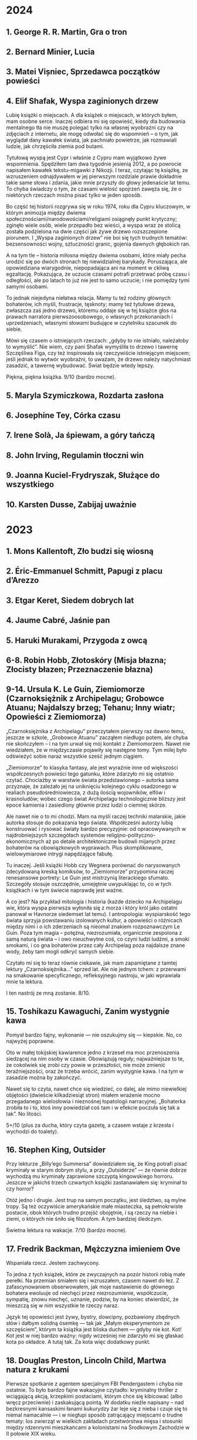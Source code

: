 # -*- typo-language: Polish; -*-

* 2024

** 1. George R. R. Martin, Gra o tron
** 2. Bernard Minier, Lucia
** 3. Matei Vișniec, Sprzedawca początków powieści
** 4. Elif Shafak, Wyspa zaginionych drzew

Lubię książki o miejscach. A dla książek o miejscach, w których byłem, mam osobne serce. Inaczej odbiera mi się opowieść, kiedy dla budowania mentalnego tła nie muszę polegać tylko na własnej wyobraźni czy na zdjęciach z internetu, ale mogę odwołać się do wspomnień – o tym, jak wyglądał dany kawałek świata, jak pachniało powietrze, jak rozmawiali ludzie, jak chrzęściła ziemia pod butami.

Tytułową wyspą jest Cypr i właśnie z Cypru mam wyjątkowo żywe wspomnienia. Spędziłem tam dwa tygodnie jesienią 2012, a po powrocie napisałem kawałek tekstu-migawki z Nikozji. I teraz, czytając tę książkę, ze wzruszeniem odnajdywałem w jej pierwszym rozdziale prawie dokładnie takie same słowa i zdania, jakie mnie przyszły do głowy jedenaście lat temu. To chyba świadczy o tym, że czasami wielość spojrzeń zawęża się, że o niektórych rzeczach można pisać tylko w jeden sposób.

Bo część tej historii rozgrywa się w roku 1974, roku dla Cypru kluczowym, w którym animozja między dwiema społecznościami/narodowościami/religiami osiągnęły punkt krytyczny; zginęło wiele osób, wiele przepadło bez wieści, a wyspa wraz ze stolicą została podzielona na dwie części jak żywe drzewo rozszczepione piorunem. I „Wyspa zaginionych drzew” nie boi się tych trudnych tematów: bezsensowności wojny, sztuczności granic, gojenia dawnych głębokich ran.

A na tym tle – historia miłosna między dwiema osobami, które miały pecha urodzić się po dwóch stronach tej niewidzialnej barykady. Poruszająca, ale opowiedziana wiarygodnie, niepopadająca ani na moment w ckliwą egzaltację. Pokazująca, że uczucie czasami potrafi przetrwać próbę czasu i odległości, ale po latach to już nie jest to samo uczucie; i nie pomiędzy tymi samymi osobami.

To jednak niejedyna niełatwa relacja. Mamy tu też rodziny głównych bohaterów, ich myśli, frustracje, tęsknoty; mamy też tytułowe drzewa, zwłaszcza zaś jedno drzewo, któremu oddaje się w tej książce głos na prawach narratora pierwszoosobowego, o własnych przekonaniach i uprzedzeniach, własnymi słowami budujące w czytelniku szacunek do siebie.

Mówi się czasem o istniejących rzeczach: „gdyby to nie istniało, należałoby to wymyślić”. Nie wiem, czy pani Shafak wymyśliła to drzewo i tawernę Szczęśliwa Figa, czy też inspirowała się rzeczywiście istniejącym miejscem; jeśli jednak to wytwór wyobraźni, to uważam, że drzewo należy natychmiast zasadzić, a tawernę wybudować. Świat będzie wtedy lepszy.

Piękna, piękna książka. 9/10 (bardzo mocne).

** 5. Maryla Szymiczkowa, Rozdarta zasłona
** 6. Josephine Tey, Córka czasu
** 7. Irene Solà, Ja śpiewam, a góry tańczą
** 8. John Irving, Regulamin tłoczni win
** 9. Joanna Kuciel-Frydryszak, Służące do wszystkiego
** 10. Karsten Dusse, Zabijaj uważnie

* 2023

** 1. Mons Kallentoft, Zło budzi się wiosną
** 2. Éric-Emmanuel Schmitt, Papugi z placu d’Arezzo
** 3. Etgar Keret, Siedem dobrych lat
** 4. Jaume Cabré, Jaśnie pan
** 5. Haruki Murakami, Przygoda z owcą
** 6-8. Robin Hobb, Złotoskóry (Misja błazna; Złocisty błazen; Przeznaczenie błazna)
** 9-14. Ursula K. Le Guin, Ziemiomorze (Czarnoksiężnik z Archipelagu; Grobowce Atuanu; Najdalszy brzeg; Tehanu; Inny wiatr; Opowieści z Ziemiomorza)

„Czarnoksiężnika z Archipelagu” przeczytałem pierwszy raz dawno temu, jeszcze w szkole, „Grobowce Atuanu” zacząłem niedługo potem, ale chyba nie skończyłem – i na tym urwał się mój kontakt z Ziemiomorzem. Nawet nie wiedziałem, że w międzyczasie pojawiły się następne tomy. Tym milej było odświeżyć sobie naraz wszystkie sześć jednym ciągiem.

„Ziemiomorze” to klasyka fantasy, ale jest wyraźnie inne od większości współczesnych powieści tego gatunku, które zdarzyło mi się ostatnio czytać. Chociażby w warstwie świata przedstawionego – autorka sama przyznaje, że zależało jej na uniknięciu kolejnego cyklu osadzonego w realiach pseudośredniowiecza, z dużą ilością wojowników, elfów i krasnoludów; wobec czego świat Archipelagu technologicznie bliższy jest epoce kamienia i zasiedlony głównie przez ludzi o ciemnej skórze.

Ale nawet nie o to mi chodzi. Mam na myśli raczej techniki malarskie, jakie autorka stosuje do pokazania tego świata. Współcześni autorzy lubią konstruować i rysować światy bardzo precyzyjnie: od opracowywanych w najdrobniejszych szczegółach systemów religijno-polityczno-ekonomicznych aż po detale architektoniczne budowli mijanych przez bohaterów na obowiązkowych wyprawach. Plus skomplikowane, wielowymiarowe intrygi napędzające fabułę.

Tu inaczej. Jeśli książki Hobb czy Wegnera porównać do narysowanych zdecydowaną kreską komiksów, to „Ziemiomorze” przypomina raczej renesansowe portrety: Le Guin jest mistrzynią literackiego sfumato. Szczegóły stosuje oszczędnie, umiejętnie uwypuklając to, co w tych książkach i w tym świecie naprawdę jest ważne.

A co jest? Na przykład mitologia i historia (każde dziecko na Archipelagu wie, która wyspa pierwsza wyłoniła się z morza i który król jako ostatni panował w Havnorze siedemset lat temu). I antropologia: wyspiarskość tego świata sprzyja powstawaniu izolowanych kultur, a opowieści o różnicach między nimi i o ich zderzeniach są nieomal znakiem rozpoznawczym Le Guin. Poza tym magia – potężna, niezrozumiała, organicznie zespolona z samą naturą świata – i owo nieuchwytne coś, co czyni ludzi ludźmi, a smoki smokami, i co gna bohaterów przez cały Archipelag poza najdalsze znane wody, żeby tam mogli odkryć samych siebie.

Czytało mi się to teraz równie ciekawie, jak mam zapamiętane z tamtej lektury „Czarnoksiężnika…” sprzed lat. Ale nie jednym tchem: z przerwami na smakowanie specyficznego, refleksyjnego nastroju, w jaki wprawiała mnie ta lektura.

I ten nastrój ze mną zostanie. 8/10.

** 15. Toshikazu Kawaguchi, Zanim wystygnie kawa

Pomysł bardzo fajny, wykonanie — nie oszukujmy się — kiepskie. No, co najwyżej poprawne.

Oto w małej tokijskiej kawiarence jedno z krzeseł ma moc przenoszenia siedzącej na nim osoby w czasie. Obowiązują reguły; najważniejsze to te, że cokolwiek się zrobi czy powie w przeszłości, nie może zmienić teraźniejszości, oraz że trzeba wrócić, zanim wystygnie kawa. I na tym w zasadzie można by zakończyć.

Nawet się to czyta, nawet chce się wiedzieć, co dalej, ale mimo niewielkiej objętości (dwieście kilkadziesiąt stron) miałem wrażenie mocno przegadanego wielosłowia i nieznośnej łopatologii narracyjnej. „Bohaterka zrobiła to i to, ktoś inny powiedział coś tam i w efekcie poczuła się tak a tak”. No litości.

5+/10 (plus za ducha, który czyta gazetę, a czasem wstaje z krzesła i wychodzi do toalety).

** 16. Stephen King, Outsider

Przy lekturze „Billy’ego Summersa” dowiedziałem się, że King potrafi pisać kryminały w starym dobrym stylu, a przy „Outsiderze” — że równie dobrze wychodzą mu kryminały zaprawione szczyptą kingowskiego horroru. Jeszcze w jakichś trzech czwartych książki zastanawiałem się: kryminał to czy horror?

Otóż jedno i drugie. Jest trup na samym początku, jest śledztwo, są mylne tropy. Są też oczywiście amerykańskie małe miasteczka, są pełnokrwiste postacie, obok których trudno przejść obojętnie, i są rzeczy na niebie i ziemi, o których nie śniło się filozofom. A tym bardziej śledczym.

Świetna lektura na wakacje. 7/10 (bardzo mocne).

** 17. Fredrik Backman, Mężczyzna imieniem Ove

Wspaniała rzecz. Jestem zachwycony.

To jedna z tych książek, które ze zwyczajnych na pozór historii robią małe perełki. Na przemian śmiałem się i wzruszałem, czasem nawet do łez. Z zafascynowaniem obserwowałem, jak moje nastawienie do głównego bohatera ewoluuje od niechęci przez niezrozumienie, współczucie, sympatię, znowu niechęć, uznanie, podziw, by na koniec stwierdzić, że mieszczą się w nim wszystkie te rzeczy naraz.

Język tej opowieści jest żywy, bystry, dowcipny, pozbawiony zbędnych słów i dałbym solidną ósemkę — tak jak „Małym eksperymentom ze szczęściem”, którym ta książka jest bliska duchem — gdyby nie kot. Kot! Kot jest w niej bardzo ważny: nigdy wcześniej nie zdarzyło mi się głaskać kota po okładce. A tutaj tak. Za kota więc dodatkowy punkt.

** 18. Douglas Preston, Lincoln Child, Martwa natura z krukami

Pierwsze spotkanie z agentem specjalnym FBI Pendergastem i chyba nie ostatnie. To było bardzo fajne wakacyjne czytadło: kryminalny thriller z wciągającą akcją, krzepkimi postaciami, którym chce się kibicować (albo wręcz przeciwnie) i zaskakującą pointą. W dodatku nieźle napisany – nad bezkresnymi kansaskimi łanami kukurydzy żar leje się z nieba i czuje się to niemal namacalnie — i w niegłupi sposób zatrącający miejscami o trudne tematy: los zwierząt w wielkich zakładach przetwórstwa mięsa i stosunki między rdzennymi mieszkańcami a kolonistami na Środkowym Zachodzie w II połowie XIX wieku.

Na minus redakcja, a raczej jej brak, który jednak ze względu na wakacje łatwo było mi wybaczyć.

7/10 (nie aż tak jak „Outsider”, ale solidne).

** 19. Mons Kallentoft, Śmierć letnią porą
** 20. Stanisław Lem, Dzienniki gwiazdowe
** 21. Mons Kallentoft, Jesienna sonata
** 22. Ursula K. Le Guin, Opowiadanie świata
** 23. Zygmunt Miłoszewski, Domofon
** 24. Franciszek Marek Piątkowski, Powiernik
** 25. Tamara Rosier, Your Brain's Not Broken
** 26. Juan Gómez-Jurado, Reina Roja. Czerwona Królowa
** 27. Grzegorz Uzdański, Wakacje
** 28. Juan Gómez-Jurado, Loba Negra. Czarna Wilczyca
** 29. Juan Gómez-Jurado, Rey Blanco. Biały Król
** 30. Lee Child, Jutro możesz zniknąć
** 31. Vera Kurian, Nawet nie zauważysz
** 32. Stephen King, Baśniowa opowieść
** 33. Mark Manson, The Subtle Art of Not Giving a Fuck
** 34. Jacek Dehnel, Krivoklat
** 35. Irvin D. Yalom, Stając się sobą
** 36. Stephen King, Peter Straub, Czarny dom

* 2022

** 1. Robert M. Wegner, Niebo ze stali
** 2-4. Andrzej Sapkowski, Trylogia husycka (Narrenturm; Boży bojownicy; Lux perpetua)
** 5. Hervé Le Tellier, Anomalia
** 7. Tadeusz Boy-Żeleński, Brązownicy
** 8. Michał Markowski, Ożeniłem się z brzydką dziewczyną
** 9. H. P. Lovecraft, Zgroza w Dunwich i inne przerażające opowieści
** 10. Ursula K. Le Guin, Słowo „las” znaczy „świat”
** 11. Konrad Walewski (red.), Kroki w nieznane 2005

SF bierze na warsztat przyszłość jako dyżurny temat. Jest pewnym paradoksem, że lektura tej antologii była dla mnie wyprawą w przeszłość. Konkretnie w nastoletniość, w czasy późnej podstawówki i wczesnego liceum, kiedy kupowałem (przy korzystnych układach zawartości kieszonkowego i dostępności w kioskach) „Nową Fantastykę” i „Fenixa”, a potem już tylko „NF”, i czytałem wszystko jak leci, i poznawałem nazwiska: Bradbury, Dick, Tiptree jr., Bułyczow…

Dotarło do mnie, że od tamtej pory właściwie nie czytałem fantastycznej krótkiej formy. Powieści, proszę bardzo, dużo i często. Ale opowiadania? Not so much. I tak to trwało, dopóki niefortunnym zbiegiem okoliczności wpadła mi w ręce cała kolekcja „Kroków w nieznane”, wszystkie tomy, i te PRL-owskie, i te z lat 2000. A o głównym czynniku sprawczym owego zbiegu okoliczności można już mówić tylko w czasie przeszłym.

Hello past, my old friend.

Na pierwszy ogień, trochę przypadkiem, poszedł tom z 2005, pierwszy po reaktywacji. I jest nieźle, choć bez wielkich odkryć.

Parę opowiadań zapamiętam na dłużej. Otwierające tom „Siedemdziesiąt dwie litery” Chianga, w ciekawy sposób eksplorujące motywy okołokabalistyczne; nostalgicznie amerykańskie, space-operowe opowiadanko Doctorowa, z którym to jest mój pierwszy kontakt i chcę więcej; klimatyczny cyberpunk u Auleya i Di Filippo; wreszcie przecudownie satyryczny tekst „Turysta” Paula Parka, o podróżach w czasie. Nie zawodzą też Rosjanie: u Bułyczowa Wielki Guslar jest dziwny i zabawny jak zawsze, a opowiadanie Wasiljewa o moskiewskim metrze jest ciepłe i na wskroś rosyjskie (frustruje mnie, że wojna i na jego odbiorze odcisnęła piętno).

Poza tym raz jest lepiej, raz gorzej. Taki urok antologii. Ale też miło pamiętać o tym, że nawet jeśli któreś opowiadanie okaże się niezbyt smacznym kąskiem – nie ma co rzucać całego tomu w kąt, bo może następne będzie perełką.

Na minus redakcja: niektóre zdania brzmiały mi koślawo, a i literówek i kiksów interpunkcyjnych wyłowiłem sporą przygarść.

7/10 (oscylujące).

** 12. Christelle Dabos, Zimowe zaręczyny
** 13. Radek Rak, Baśń o wężowym sercu albo wtóre słowo o Jakóbie Szeli

7/10 w mojej prywatnej skali znaczy mniej więcej „dobrze się czyta”, 8/10 – „wciąga jak bagno”, a 9/10 (dycha jest zarezerwowana dla książek życia) – „nie dość, że wciąga jak wyżej, to jeszcze autor wygrywa na czytelniku takie melodie, że aż dusza tańczy”. Język rosyjski ma na to piękne słowo „duszoszczipatielnyj”. I taka jest ta baśń.

Dziewiętnastowieczna Galicja Raka porośnięta jest lasami, zamieszkiwanymi przez stwory, których lepiej nie spotkać na swojej drodze: rozmaite licha, leszych, rodzanice i czarty; a także inne, starsze niż ludzka pamięć. Przede wszystkim zaś węże, na czele z dawno śpiącym Wężowym Królem. A dla galicyjskich chłopów, zwłaszcza dla młodego Kóby Szeli, ich istnienie jest równie oczywiste co kościół w niedzielę, wódka i własna ciężka dola. Skojarzenia leśmianowskie miałem od samego początku: nie zdziwiłbym się, gdyby duch Leśmiana siedział dusiołkiem Rakowi na ramieniu, podszeptywał słowa (bo język tej książki jest niesamowity, potoczysty i rozsnuty) i nucił piosenki ludowe, które od pierwszej strony cytuje autor. Tak.

To jeden z dwóch głównych składników magicznego eliksiru tej baśni. Drugim jest bolesny realizm chłopskiej (Szela powiedziałby: chamskiej) egzystencji, któremu na imię Okrucieństwo, a na drugie Niesprawiedliwość. Z sugestywnym pietyzmem pokazuje Rak relacje między chłopami a panami, barwnie i z dbałością o krwawe szczegóły rysuje sceny drastycznej, bezsensownej przemocy, rozbojów, gwałtów i morderstw. Bo to jest mroczna baśń. Nie dla każdego i nie na każdy nastrój.

I w drodze bohatera przez życie splatają się te światy, ten prawdziwy, który ma do zaoferowania wyłącznie krew, ból, pot i łzy, i ten wężowy, nieprawdziwy, a przecież jakby prawdziwszy – i nie wiadomo, gdzie się kończy jeden, a zaczyna drugi. I w centralnym momencie tej historii, rozdzielającym obie części książki i łączącym je ze sobą niby we wstęgę Möbiusa, zaczynamy zadawać sobie pytania: czy jakakolwiek sprawiedliwość jest w ogóle możliwa? Czy jeden człowiek może cokolwiek zmienić, nawet gdyby dostał do ręki możliwość kształtowania rzeczywistości po pańsku? Czy w ogóle możliwy jest inny porządek rzeczy, niż ten, w którym pan jest panem, a cham chamem? I jak to bywa w dobrej literaturze, nie ma łatwych odpowiedzi.

Przystępując do lektury, o rabacji galicyjskiej wiedziałem tyle co nic; jakieś szczątkowe strzępy wiadomości ze szkoły i niewyraźny powidok Szeli jako widma z „Wesela”. Z radością stwierdzam, że zupełnie to nie przeszkadzało w lekturze. Widać, że risercz został odrobiony porządnie, całość zresztą zaopatrzona jest w posłowie napisane przez historyka i stanowiące rys historyczny chłopskiego powstania. Za to cieszę się, że nie zajrzałem do żadnej recenzji – po lekturze przejrzałem kilka i wszędzie są spojlery.

Wisienką na torcie są odniesienia kulturowe, które autor puszcza do czytelnika: wyłapałem nawiązania od Tolkiena po Lovecrafta, od Reja po Mickiewicza, a przeoczyłem pewnie drugie tyle. Całość to niesamowity, jedyny w swoim rodzaju tygiel. Bardzo polecam.

** 14. Robert M. Wegner, Każde martwe marzenie
** 15. Nick Harkaway, Gnomon

Mam mnóstwo problemów z tą książką. Przeczytałem, a raczej przebrnąłem przez nią w drugim podejściu, półtora roku po pierwszym – i po przeczytaniu czuję głównie ulgę. Może trzeba było dać sobie spokój? Może i tak, ale jest w „Gnomonie” na tyle dużo zapadających w pamięć elementów, że niedokończony siedzi gdzieś z tyłu głowy i przypomina o sobie.

Z pozoru główna oś fabuły wydaje się prosta. Londyn w niedalekiej przyszłości jest stolicą państwa na wskroś policyjnego i inwigilacyjnego, państwa, w którym władza jest skupiona w Systemie. Przestępczość nie istnieje, bo zautomatyzowany System obserwuje obywateli na każdym kroku i wie wszystko o wszystkich. Gdyby komuś zaś przyszło do głowy zrobić coś niepraworządnego, można najdosłowniej zbadać zawartość jego umysłu za pomocą technik neuroprzesłuchania. System jest nie do oszukania i nie można przed nim nic zataić.

Jak to się więc stało, że neuroprzesłuchanie pisarki Diany Hunter, które powinno być rutynowym zabiegiem, zakończyło się jej śmiercią? Inspektorka Systemu, Mielikki Neith, staje przed odpowiedzią na to pytanie. Aby rozwikłać tę zagadkę, musi jednak przejrzeć zapis zawartości mózgu Hunter. I odkrywa tam zupełnie niespodziewane rzeczy…

Mamy więc pierwsze fundamentalne pytanie, przed którym „Gnomon” stawia czytelnika: czy można poświęcić prywatność w imię dobrostanu społeczeństwa? Myliłby się jednak ten, kto sądzi, że to jest tylko cyberpunkowa opowieść o świecie policyjnym. Świat tej książki jest urządzony z dużo większym rozmachem. Jest tu też o rekinach i o świecie wielkiej finansjery; o Etiopii, o jej otwieraniu się na świat i o rozgrywkach politycznych na dworze Hailego Sellasie I w Addis Abebie; o późnym cesarstwie rzymskim i o Augustynie z Hippony; o nadumysłach zamieszkujących wiele ciał; o Komnacie Izydy, istniejącej poza czasem, stwarzanej po wielokroć i przybierającej różne formy; o katabazie i apokatastazie; i o FA LA JI RO JI JA.

Rozumiecie coś z tego? Ja też nie.

No, może trochę. Język tej książki jest skomplikowany i szalenie erudycyjny (dzięki niech będą słownikowi instalowanemu na Kindle’u), a akcja, mimo zagadki z trupem w tle, toczy się nieszczególnie żwawym tempem – narracja w czasie teraźniejszym poświęca dużo uwagi myślom bohaterów, a sceny raczej przepływają jedna w drugą, niż następują po sobie. Czytając, miałem nieustające wrażenie mętliku w głowie i jednego wielkiego WTF.

Mimo to jednak zdarzają się zdania, które są nie tylko najzupełniej jasne, ale też odciskają się w umyśle niezatartym śladem. Jak ten wykład praw człowieka, który ze mną zostanie z „Gnomona”:

> There’s only one fundamental human right, and that is the right to security of person, be it physical or mental. Everything else is contingent on the level of society in which you exist – food, shelter, broadband digital access: all these come later. The only right that cannot be debated – if you acknowledge any kind of right at all – is the one that asserts a boundary at the skin, and says that anything within its boundary is the business of that person and no one else. The right to avoid self-incrimination, the right to die, the right to live, the right to freedom from slavery, freedom of conscience and religion, of opinion, and the right not to be tortured − all these exist as subheadings of that one, simple statement: I am me and I am not yours. No one who believes in rights at all can deny this right. It is the first. Without it, there are no others.

** 16. Bernard Minier, Dolina
** 17. Richard P. Feynman, Pan raczy żartować, panie Feynman!
** 18. Ursula K. Le Guin, Cztery drogi ku przebaczeniu
** 19. Dan Simmons, Hyperion
** 20-22. Patrick Rothfuss, Imię wiatru; Strach mędrca (t. 1–2)
** 23–25. Dan Simmons, Upadek Hyperiona; Endymion; Triumf Endymiona
** 26. Mons Kallentoft, Ofiara w środku zimy

* 2021

** 1-3. Philip Pullman, His Dark Materials (Northern Lights; The Subtle Knife; The Amber Spyglass)

Książki dla dzieci? No chyba żartujecie. Young adult — to już prędzej. Ale tak naprawdę powiedziałbym, że „Mroczne materie” wymykają się grupom docelowym: wyobrażam sobie, że przeczytałby je ze smakiem i inteligentny ósmoklasista, i ja, i ja na emeryturze. Może nawet John Milton, gdyby żył w naszych czasach. Bo duch Miltona przenika tu każdą stronę, a Pullman nie kryje inspiracji „Rajem utraconym”, łącznie z tym, że tytuł całej trylogii jest cytatem z tego dzieła.

To jest teoretycznie fantasy. Ale kiedy myślę „fantasy”, to nie mam na myśli niczego podobnego. Nie ma tu elfów, krasnoludów, czarodziejów ani magii takiej, o jakiej zwykle myślimy. Pullman nie stworzył dla tej książki jednego świata, tylko całe multiwersum rzeczywistości równoległych. Jest w nim nasz świat, są inne, jedne przypominające znaną nam rzeczywistość bardziej, inne mniej, pełne efemerycznych stworów i dziwnych krajobrazów. Wśród tych podobnych do naszego — ten świat, w którym rozgrywa się akcja całej „Zorzy północnej” i z którego pochodzi Lyra, główna bohaterka.

I chociażby dla samego tego świata warto to przeczytać. Z pozoru wygląda jak nasz, ale w miarę czytania wychodzą na jaw subtelne różnice. Oto wszyscy ludzie mają dajmony – zanimalizowane dusze, zwierzęta nierozdzielne z osobami, których są częścią. (Za tym faktem idzie misternie skonstruowany i wiarygodny kod kulturowy.) Oxford, rodzinne miasto Lyry, ma uniwersytet, w którym pierwsze skrzypce gra nieistniejący u nas college Jordana, a na nim badacze zajmują się ni mniej, ni więcej, tylko eksperymentalną teologią (po naszemu: fizyką). Rzeczywistość geopolityczna wygląda nieco inaczej: Kościół, rządzony z Genewy przez papieża i podległe mu instytucje, jest głównym aktorem na scenie politycznej, a gdzieś na wschodzie leży Moskowia. Zamiast czekolady pija się napój zwany chocolatl, a elektryczność nazywana jest anbarycznością (oba słowa wywodzą się od nazwy bursztynu — pierwsze z łacińskiego electrum, drugie przez angielskie amber od arabskiego عنبر‎, ʿanbar). Samolotów nie ma, za to po niebie latają balony, zeppeliny, żyroptery i machiny wojenne napędzane myślami. Daleka Północ — Svalbard i okolice — jest domem dla opancerzonych białych niedźwiedzi (Iorek Byrnison jest chyba moją ulubioną postacią w całym cyklu), a oprócz tego można się tu natknąć na gipcjan (rzecznych Cyganów), wiedźmy, anioły, duchy i inne istoty. Mnóstwo smaczków w tej steampunkowej rzeczywistości. Lubię.

Długo, długo można by pisać o tym świecie, a przecież jeszcze nie doszliśmy do fabuły — skonstruowanej nie mniej misternie. Nie będę tu spoilerować, powiem tylko, że chce się za nią podążać. Acz może się to zmieniać w miarę lektury, bo im dalej w cykl, tym bardziej szerokokątnym obiektywem obejmuje Pullman swój wieloświat i tym zawilej zaplatają się losy postaci. Język tych książek jest charakterystyczny i nader plastyczny. Trochę tę plastyczność mi się trudno przyswajało w dużej ilości naraz, ale nie uważam tego za wadę.

Dodatkowy bonus w wydaniu, które czytałem (Scholastic), to symbole na każdej stronie drugiego tomu i ekscentryczne typograficznie cytaty w tomie trzecim.

Serialu nie oglądałem. Chcę!

** 4. Josef Škvorecký, Przypadki inżyniera ludzkich dusz

Po tej lekturze odżyła we mnie dawna myśl, żeby kiedyś przeczytać Szwejka w oryginale. Czytałem tylko pierwszy rozdział, kiedyś, dawno, i zostało mi z niego wrażenie gawędziarskości. Takim samym słowem określiłbym „Przypadki…”: to książka gawędziarska.

Pierwsze, co rzuciło mi się w oczy, to tytuł pierwszego rozdziału: „Poe”. (W tytułach kolejnych rozdziałów mamy Hawthorne’a, Twaina, Conrada, Lovecrafta i tak dalej). Bo głównego bohatera, Daniela Smiřickiego, tytułowego „inżyniera”, czeskiego pisarza, literaturoznawcę, wykładowcę uniwersyteckiego i kobieciarza mieszkającego na stałe w kanadyjskim Mississauga, poznajemy na sali wykładowej, kiedy zagaduje swoich studentów (a zwłaszcza studentki) o znaczenie rozmaitych wyimków z literatury amerykańskiej.

Mieszają się w tej książce opowieści o literaturze z opowieściami o życiu – kulturalnym, salonowym i nie tylko – czeskiego środowiska imigranckiego w Kanadzie, a także ze wspomnieniami z czasów okołowojennych i cytowanymi in extenso listami. Czasem są wymieszane tak dobrze, że jedna historia płynnie (acz nie tak niepostrzeżenie jak u Cabrégo) przechodzi w drugą. Istny groch z kapustą: raz wzruszający, kiedy indziej śmieszny, to znów nudny i przegadany. To ostatnie by może mi bardziej przeszkadzało, gdyby fabuła miała wyraźnie zarysowane zawiązanie, zwroty akcji i na końcu efektywną pointę. Ale zupełnie nie o to chodzi. Miałem wrażenie, że siedzę w czeskiej gospodzie, wcinam knedliki, piję kufel piwa za kuflem i jestem zasłuchany w gawędę kogoś, kto umie opowiadać i przypominają mu się różne rzeczy. Wchodzi.

** 5. Selja Ahava, Rzeczy, które spadają z nieba

Jaka piękna niespodzianka!

Próbuję złapać, co mnie w tej książce zachwyca, i nie do końca umiem. Chyba piękna, mocna prostota narracji. Ze zwykłego życia, w którym z rzadka wydarzają się doniosłe momenty wywracające rzeczywistość do góry nogami – narratorka tka opowieść, którą czyta się jednym tchem. Nie jednym tchem: czasem robi się przerwy, żeby odetchnąć i zachwycić się tym czy owym zdaniem, obrazem, ostrością myśli.

Nie ma tu ani jednego niepotrzebnego słowa. Nawet w tytule, który brzmi metaforycznie, ale po przeczytaniu okazuje się, jak bardzo jest, nomen omen, przyziemnie namacalny. Trudno sobie wyobrazić, żeby mógł być inny.

Bardzo, bardzo polecam. 9/10.

** 6. Yōko Ogawa, Ukochane równanie profesora

Sympatyczne. Niezbyt głębokie, za to ciepłe i wzruszające. Rozgrzewająca książka w sam raz na chłodne jesienne popołudnie, do czytania pod kocem, z kubkiem herbaty.

Dla mnie dodatkowym źródłem radości było, że książka jest też o miłości do matematyki. Jeśli jednak zostaliście straumatyzowani w szkole, to może być trigger warning.

** 7. Ursula K. Le Guin, Lewa ręka ciemności

Jeśli Zajdel był mistrzem fantastyki socjologicznej, to powiedzieć o Le Guin „arcymistrzyni” byłoby jeszcze za mało. Im dalej zagłębiam się w „Ekumenę”, tym pod większym jestem wrażeniem. Ten tom bierze na warsztat płeć — to skomplikowane zjawisko biologiczno-kulturowo-społeczne — i daje bardzo wiarygodny portret społeczeństwa ambipłciowego, w którym męskość albo żeńskość nie jest przypisana do osoby raz na zawsze, tylko zmienia się z cyklu na cykl. Świetnie to się czyta.

Harold Bloom pisał, że Le Guin bardziej nawet niż Tolkien wyniosła fantasy do rangi literatury wysokiej. Nie mam najmniejszej wątpliwości, dlaczego.

9/10 (bardzo, bardzo mocne).

** 8. Blake Pierce, Idealna żona

Anglicy mają powiedzenie „what you get is what you pay for”: dostajesz to, za co płacisz. Przeczytałem to, bo wyskoczyło na mnie z oferty darmowych książek na Apple Books, i w trakcie lektury to porzekadło kołatało mi się po głowie.

Nawet wciąga, ale mam duże zastrzeżenia co do języka. Momentami miałem wrażenie, że tłumacz pomagał sobie Google Translate’em i nie wszystkie niedoróbki tłumaczenia maszynowego wygładził. Całkiem często pomieszane są zaimki i rodzaje gramatyczne — mówienie o kobiecych postaciach per „zrobił” — i nie, nie jest to świadomy zabieg.

** 9. Patrick Rothfuss, Imię wiatru

Bardzo fajne, soczyste fantasy. Gdzieś czytałem, że określana jest ta książka (i cała trylogia, której trzeciego tomu jeszcze nie ma) mianem „Harry’ego Pottera dla dorosłych” – to trafne porównanie ze względu na pewne podobieństwa fabularne, ale myślę, że znajdą tu coś dla siebie nawet ci, których książki Rowling nie porywają. Magia w tym świecie – jak i sam świat – jest porządna, mroczna, niszczycielska, zabójcza. A książka jest napisana tak, że chce się wiedzieć, co dalej. I – mimo objętości – kończy się za szybko. Chcę następne tomy.

** 10. W. L. Knightly, The Zodiac Killer

Kolejna z darmowych propozycji Apple Books. To thriller z szybką akcją, niezbyt wyrafinowany, ale czyta się. Miałem lepsze odczucia niż przy „Idealnej żonie” – może dlatego, że tu czytałem oryginał i nie było miejsca na kiksy translatorskie.

Niezłe wrażenie popsuła mi reklama na końcu, z której dowiedziałem się, że autor natrzaskał dwanaście następnych tomów, po jednym na każdy znak zodiaku. Mam skojarzenia z Remigiuszem Mrozem i to nie jest komplement.

** 11. Terry Goodkind, Gniazdo

Goodkinda znam z „Miecza Prawdy”, cyklu, który doczytałem jakoś tak do siódmej części. Pamiętam, że z tomu na tom podobało mi się coraz mniej, bo ileż w końcu razy główni bohaterowie mogą wplątywać się w coraz nowe tarapaty i ocalać świat od kolejnych szwarccharakterów – aż w końcu w szóstym tomie przyszedł twist, bo autor postanowił zrobić z książki traktat polityczny. Było to przerysowane, czarno-białe i naiwne, ale też była w tym jakaś świeżość.

„Gniazdo” mi trochę przypomina tamtą książkę. Niby to thriller kryminalny z galopującą akcją, ale autor próbuje się zmierzyć w nim z fundamentalnym pytaniem o źródło zła – i wkłada w usta jednego z bohaterów teorię próbującą na nie odpowiedzieć. W fabułę wpleciony jest wykład tej teorii i momentami czyta się to jak moralitet albo manifest kryminologiczno-psychologiczno-informatyczny (niezbyt przekonujący, dodajmy), a tempo akcji zwalnia do zera.

A jednak przy czytaniu zdarzyło się parę razy, że odłożyłem książkę na chwilę, żeby się zadumać. Jest w tym wartość. Jest też klimat i nieźle się to czyta.

Minus za wątek miłosny, sztampowy i przewidywalny do bólu. 6/10 (takie se).

** 12-14. Robin Hobb, Soldier Son Trilogy (Shaman’s Crossing; Forest Mage; Renegade’s Magic)

Pierwsze podejście do trylogii o żołnierskim synu, nieprzetłumaczonej jeszcze na polski, robiłem bodaj trzynaście lat temu. Kupiłem sobie wtedy na amsterdamskim lotnisku „Shaman’s Crossing” i przeczytałem, o ile pamiętam, z umiarkowanym zainteresowaniem. Nawet trochę mnie wciągnęło, ale poprzestałem wtedy na wrażeniu, że to nie ten poziom co skrytobójca czy żywostatki.

Teraz przeczytałem jeszcze raz cały cykl i z radością stwierdzam, że pierwsze wrażenia mylą. Z tomu na tom jest coraz lepiej. Ta trylogia się po prostu wolno rozkręca.

Przy okazji uświadomiłem sobie jeszcze raz, co mi wtedy zgrzytało. Nazwałbym to… wyblakłością świata tych książek.

Tak jak w „Uczniu skrytobójcy” lądujemy od pierwszych stron w żywym, barwnym świecie, skrzącym się od słońca i magii, ociekającym krwią, potem i intrygami – tak w „Shaman’s Crossing” mamy patriarchalne społeczeństwo, w którym wzrasta główny bohater, jakby wyjęte z wiktoriańskiej Anglii. Socjologicznie jest to skonstruowane ciekawie, jak to u Hobb: każdy syn rodziny szlacheckiej ma z boskiego nadania wyznaczoną rolę w społeczeństwie w momencie urodzenia. Każdy pierwszy syn rodzi się dziedzicem, drugi – żołnierzem, trzeci – księdzem, czwarty – artystą, i tak dalej.

Ale bóg tej religii określany jest po prostu jako „the good god”. Dni tygodnia nazywają się Firstday, Twoday, Threeday, Fourday, Fiveday, Sixday i Sevday. Dużo uwagi na początku poświęcone jest relacjom w rodzinie, w której chłopcy przyuczani są do swoich ról, dziewczynki do swoich (bycie żoną, prowadzenie domu i odwalanie niewidzialnej roboty) i wszyscy wszystkich karcą („rebuke”, ulubione słówko narratora). No jakbym czytał Thackeraya albo innego Dickensa. Jeśli ma się oczekiwania barwnego świata od pierwszej strony, można się zawieść: tu czytelnika wita sepiowy kurz prerii.

Im dalej jednak w cykl, tym bardziej ten świat wciąga, historia porywa i zżywamy się z głównym bohaterem, towarzysząc mu w jego drodze drugiego syna: w tym purytańskim domu, w akademii wojskowej, w kontaktach z magią (która, jak się okazuje, jednak jest), w snach, w kontaktach z innymi ludźmi i innymi kulturami, w przeorganizowywaniu pod ich wpływem własnego obrazu świata, w radzeniu sobie z niesprawiedliwością i okrucieństwem, w definiowaniu siebie na nowo, w osobistych tragediach, tęsknotach, ekstazach i zwycięstwach. To jest bardzo dobra obyczajowa fantasy. Jak to u Hobb.

Na koniec szczegół, który zapamiętam: szczególnie ważne jest w tych książkach jedzenie, fizjologiczno-sensoryczna czynność żywienia ciała. Narrator opowiada o nim często i bardzo zmysłowo. Nigdy nie czytałem tak opisywanego jedzenia. To ze mną zostanie.

** 15. Irvin D. Yalom, The Spinoza Problem

Problemem bodaj wszystkich Yalomowskich powieści jest język dialogów. I nie mam na myśli sposobu myślenia (nie dziwota, że Yalom mistrzowsko (re)konstruuje psychikę swoich bohaterów), tylko sam dobór słów. Ten zaś jest zbliżony u bodaj wszystkich postaci – mniej więcej taki, jakim mówi narrator w „Kacie miłości” albo „Istotach ulotnych”. Czasem przeszkadza to mniej, czasem bardziej, jak w „Problemie Spinozy” właśnie.

Może dlatego tu bardziej zgrzyta, że autor miał tym razem ciekawy pomysł na konstrukcję fabuły. Wyjaśnia to zresztą w przedmowie: książka wzięła się z próby odpowiedzi na pytanie, jak to się stało, że księgozbiór muzeum Spinozy w Rijnsburgu przetrwał II wojnę światową prawie nienaruszony mimo najazdu hitlerowców. Mamy więc dwa plany czasowe – jeden współczesny filozofowi i drugi, okołowojenny – i na przestrzeni trzystu lat i skrajnie różnych sposobów widzenia świata to podobieństwo stylów robi się bardzo dysonansowe.

Mimo wszystko warto, zwłaszcza jeśli lubi się Yaloma. Chociażby po to, żeby się dowiedzieć, kto to zacz Spinoza, potęga myśli co za.

** 16. Amor Towles, Dżentelmen w Moskwie

Zachwyt i wątpliwości towarzyszyły mi przy tej lekturze. Głównie zachwyt: językiem, jakim to jest napisane; klimatem tej historii (akcja prawie całej powieści rozgrywa się w jednym budynku — hotelu, w którym uwięziony jest główny bohater, hrabia Aleksander Iljicz Rostow — i jego oczami przez okna hotelu i przez wydarzenia w nim się rozgrywające patrzymy, jak się zmienia miasto, kraj, świat); wreszcie zachwyt postaciami, zwłaszcza zaś samym hrabią Rostowem i uosabianym przezeń etosem dżentelmena czy raczej rosyjskiego arystokraty.

I właśnie tu miałem wątpliwości. Nie co do obrazu rewolucji październikowej, wczesnych lat Kraju Rad i wielkiej czystki: nie, ta groza jest tu obecna w tle i jakkolwiek krew nie leje się gęsto, to echa represji słyszymy w wypowiedziach rozmówców Rostowa i natykamy się na osoby, które partia wywozi gdzieś na wieś i już nie wracają. Miałem wątpliwości co do etosu. Czy tacy arystokraci mogli w ogóle istnieć? Czy nieskazitelne maniery, poczucie honoru i kompas moralny Rostowa jakkolwiek współgrają z samą jego przynależnością do wyższych sfer? Czy możliwe, by olbrzymie nierówności społeczne schyłkowej carskiej Rosji w ogóle nie odcisnęły na nim piętna?

Myślę sobie, że czytając książki o obcych nam czasach czy warstwach społecznych mamy tendencję do generalizacji. „Aha, więc tak wtedy wyglądał świat i zachowywali się ludzie!”, choć przecież autor pokazuje nam ledwo wycinek świata, a bohaterowie niekoniecznie są reprezentatywni dla ogółu. Czy obowiązkiem autora jest reprezentatywność w imię wierności historycznej? Nie wydaje mi się. To raczej moją powinnością jako czytelnika, myślę, jest wyzbycie się założeń. Tak, żeby nie postrzegać hrabiego Rostowa jako modelowego arystokraty, tylko jako hrabiego Rostowa. Wspaniałą postać ze wspaniałą historią.

8/10 (mocne).

** 17. Jessie Burton, Miniaturzystka

Może i to ma sens, żeby nie spisywać wrażeń z lektury na bieżąco? Po kilku miesiącach one nie są wprawdzie tak żywe i wyraziste, ale za to lepiej widać, co zaciera się w pamięci, a co zostaje na dłużej.

Z „Miniaturzystki” został ze mną świetnie odmalowany obraz położenia żyjącej w XVII wieku młodej kobiety, świeżo wżenionej w amsterdamską bogatą rodzinę kupiecką: jej relacje z mężem, z innymi osobami zamieszkującymi nowy dom, z nowo poznawanymi znajomymi; proces kształtowania się i przeobrażania tych relacji i wchodzenia bohaterki w wielkomiejską socjetę; wreszcie odkrywanie granic możliwości własnego działania i kierowania swoim życiem. Zostało też ze mną wrażenie Amsterdamu jako miasta chłodnego i nieprzyjaznego.

Sama fabuła nieszczególnie mnie porwała; wątek tytułowej miniaturzystki wydał mi się nieco na siłę doklejony do akcji, a nie wpleciony w nią organicznie. Ale też nie to wydaje mi się w tej książce najważniejsze. Jako powieść obyczajową o społeczeństwie czytało mi się to dobrze. Trochę przypomina mi „Targowisko próżności”, choć brak tu takiej jak u Thackeraya potoczystości i rozmachu.

7/10 (krzepkie).

** 18. Lee Child, Czasami warto umrzeć

Jak to u Childa: ta książka to właściwie gotowy scenariusz filmu akcji. Która jak zwykle galopuje aż wiatr wieje, szwarccharaktery jak zwykle są obmierźli, a Jack Reacher jak zwykle zbawia świat (albo przynajmniej jego mały kawałek) bez mrugnięcia okiem. Po przeczytaniu szybko wylatuje z głowy i to nic nie szkodzi.

** 19. Stephen King, Billy Summers

Myślimy o Kingu jako o królu horroru, ale to nie wszystko. W „Jak pisać” King pokazał, że umie napisać autobiografię (tak, a nie jako poradnik dla początkujących pisarzy, odczytuję tę książkę), w „Mrocznej wieży” – że umie napisać fantasy, a w „Billym Summersie” – że umie kryminał. I to jaki kryminał!

Trochę staroświecki, trącący amerykańską powieścią drogi. Trochę psychologiczny: tytułowy Billy to płatny morderca, ale jego hierarchię wartości i motywy działania poznajemy na tyle wcześnie i są na tyle spójne, że chce się mu kibicować przez całą książkę. A do tego wszystkiego na wskroś Kingowski. Pyszności.

** 20. M. L. Longworth, Śmierć w Château Bremont

Chciałem lubić tę książkę. Kryminał, którego akcja rozgrywa się w Prowansji? Tak, poproszę! Taki z porządnym trupem na kilku pierwszych stronach, wartką akcją, opisami urokliwych prowansalskich krajobrazów i francuskimi kawiarenkami.

I niby wszystko to tu jest, ale takie jakieś… drętwe. Autorka wprawdzie zadbała o nadanie postaciom indywidualnych rysów, ale brak im głębi i charakteru; wydarzenia opisane są w sposób mało porywający, tak że miałem wrażenie pustosłowia. W którymś momencie zaczęło mi przeszkadzać słowo „szybko”, używane obficie dla podkreślenia tempa, z jakim bohaterowie robią to czy owo – w stężeniu nawet po kilka razy na stronę budzi to niesmak. (Teraz policzyłem: to słowo pada w książce aż 102 razy!)

Wikipedia mówi, że po sukcesie tej powieści powstało dziewięć następnych z Antoine’em Verlakiem w roli głównej. Dziękuję, postoję.

** 21. Ursula K. Le Guin, Wydziedziczeni

Mówiłem przy poprzednich częściach cyklu haińskiego, że z tomu na tom jest coraz lepiej i że Le Guin jawi mi się jako arcymistrzyni fantastyki socjologicznej. No więc niniejszym skończyły mi się słowa. I skala. Bardzo rzadko daję książkom 10/10 — to są w zasadzie książki życia, takie, które odcisnęły na mnie niezatarte piętno — a „Wydziedziczeni” wskoczyli na tę półkę tak lekkim susem, że aż prawie niezauważenie. I jestem pewien, że pozostaną tam na bardzo długo.

To jest książka totalna. Jak wszystkie poprzednie części cyklu, jest o komunikacji w obliczu barier kulturowych. Ale też o systemach społecznych, o kapitalizmie i komunizmie, o anarchii i plutokracji; o religii i nauce; o dobrobycie i ograniczonych zasobach; o feminizmie i wolności; o samotności i byciu w centrum uwagi; o miłości i tęsknocie; o zobowiązaniach i zaufaniu. Czytając „Wydziedziczonych” zadawałem sobie fundamentalne pytania o to, jak urządzić świat, żeby był jak najlepszy, i co to w ogóle znaczy „najlepszy” — i nadal nie wiem. Ale ta książka pokazała mi mnóstwo nowych stron, z których nie wiem, i to jest dla mnie wielka wartość.

A to wszystko zamyka się w ledwie trzystu kilkudziesięciu stronach, pozbawionych prawie w ogóle fajerwerków formalnych, stylistycznych i językowych. Jest tu tylko — i aż — żywa, bystra narracja prowadzona na dwóch przeplatających się planach czasowych. Czyta się to jednym tchem i byłaby to lektura na jeden wieczór, gdyby nie liczne przerwy na stawianie sobie pytań zasadniczych i kontemplowanie świata powieści i jej bohaterów.

Może lepszy świat to taki, w którym więcej osób przeczyta „Wydziedziczonych” i się nad nimi zaduma.

** 22. J. K. Rowling, Harry Potter i Czara Ognia

Im dalej w Harry’ego Pottera, tym mroczniej. To już nie jest ta na wskroś brytyjska bajka co w „Kamieniu filozoficznym”. Z tomu na tom Harry dorasta i nabiera doświadczenia (życiowego i magicznego), zagrożenie ze strony Sami-Wiecie-Kogo jest coraz bardziej namacalne, a na drugoplanowych Tych Złych zaczyna wyrastać Ministerstwo Magii. Upolitycznienie świata czarodziejów zaczyna mi coraz bardziej czytelniczo przeszkadzać, zwłaszcza że nie widać żadnego uzasadnienia dla wielu rządzących nim praw.

Przeszkadza to też Harry’emu, więc przynajmniej nie jestem sam. Pewnie doczytam do końca, ale bardziej siłą rozpędu niż z zaciekawienia.

** 23–24. Robert M. Wegner, Opowieści z meekhańskiego pogranicza (Północ–Południe; Wschód–Zachód)

Zacznę od czepiania się. Pytanie za sto punktów: jak wymówić tytuł? Czy podwójne e oddać w wymowie przez długie [iː], jak po angielsku, czy może przez [ɛː] jak po polsku? Czy zbitka ⟨kh⟩ wymawia się przydechowo, [kʰ], czy też może to [x], czyli polskie „ch” (w angielskiej ortografii transkrybowane czasem właśnie jako ⟨kh⟩)?

Idźmy dalej: pełne imię i nazwisko pierwszej postaci, którą poznajemy – porucznika dowodzącego jedną z kompanii Górskiej Straży – brzmi Kenneth-lyw-Darawyt. „Kenneth” brzmi jak angielskie imię, więc chciałoby się to wymawiać [ˈkɛnəθ], ale dla kontrastu zbitki -yw- i -wy- są zupełnie nieangielskie. Co z tym zrobić? Inne nazwiska w obszarze Imperium brzmią trochę z nordycka, jeszcze inne ze słowiańska – to się od biedy broni, biorąc pod uwagę wielokulturowość Meekhanu, ale jest dysonansowe.

Zostawmy na chwilę wymowę i zastanówmy się nad ortografią. Dlaczego to nazwisko jest trójczłonowe, ze środkowym członem wydzielonym dywizami i zapisywanym małą literą? Domyślamy się, że może to nazwisko szlacheckie i owo „-lyw-” jest markerem wysokiego pochodzenia, czyli czymś w rodzaju „von” czy „de” z języków europejskich. Tak, ale we wszystkich następnych meekhańskich nazwiskach, które poznajemy, ów środkowy człon jest inny – choć z jakiegoś powodu za każdym razem trzyliterowy! Dlaczego w takim razie go wyróżniać?

To samo z innymi nazwiskami. Na przykład imiona ludu Verdanno mają konsekwentnie postać: trzy litery, apostrof, reszta (np. And’ewers, Key’la). Co tu robi apostrof? W ortografiach w naszym świecie apostrof oznacza albo elizję jakichś głosek, albo zwarcie krtaniowe [ʔ], albo palatalizację (lub przeciwnie, welaryzację) następującej po nim spółgłoski. Teraz tak: jeśli to ma być elizja, to się zastanawiam, co jest zastępowane; jeśli [ʔ], to ono by się pojawiało w sąsiedztwie najdziwniejszych dźwięków; a znacznikiem palatalizacji nie może być, bo u Wegnera apostrof pojawia się w najróżniejszych kontekstach, również przed samogłoskami – i w ogóle zapis słów z tego uniwersum cierpi na apostrofozę.

I tak dalej, i tak dalej. Czytam ten cykl, czytam i się podskórnie zastanawiam nad takimi pytaniami. Jestem w połowie piątego tomu i nadal nikt mi na nie nie odpowiedział.

Ale! Ale skoro dojechałem tak daleko, to znaczy, że nie jest tak źle. W istocie wcale nie jest źle. Powiem więcej: jest bardzo dobrze.

Poniekąd typowo dla polskiej fantasy (Sapkowski zrobił to samo, podobnie Kres), swój cykl zaczyna Wegner od dwóch tomów luźno ze sobą powiązanych opowiadań (długich, ale jednak nie mikropowieści). Sprytny zabieg: dzięki temu w małych, łatwo przełykalnych kawałkach poznajemy świat – i to jaki świat! – jego geopolitykę, magię, bóstwa i inne siły nim rządzące. A także bohaterów, którym przyjdzie nam kibicować – i to jakich bohaterów! Choćby wspomniany Kenneth i reszta jego kompanii: to wojownicy z krwi i kości, charakterni, odmalowani tak żywo i barwnie, że Sienkiewicz by się nie powstydził. A Meekhan i inne kraje tego uniwersum są wymyślone z godnym podziwu rozmachem, solidnie i spójnie.

Do tego dochodzi cudownie zgryźliwy humor narratora i jego postaci. Świetnie jest to napisane, czyta się jednym tchem i chce się wiedzieć, co dalej. Drugi tom wydaje mi się nieznacznie słabszy, ale może to przez tęsknotę za Czerwonymi Szóstkami, które akurat mają w nim urlop.

Szczególnie w pamięć zapadło mi opowiadanie „Szkarłat na płaszczu”, świetne kompozycyjnie i każące Szóstkom i czytelnikowi zmierzyć się z niełatwymi wyborami moralnymi.

8/10 (soczyste).

** 25. Jo Nesbø, Pierwszy śnieg

Drugie, po projektoszekspirowym „Macbecie”, spotkanie z Nesbø i tym razem nie mam zastrzeżeń. Ze sprawdzonych składników (seria niewyjaśnionych morderstw powiązanych leitmotivem; postać głównego śledczego, z którą jesteśmy gotowi empatyzować, a trochę też podziwiać – choć może Harry Hole nie rysuje się tak swojską kreską jak Kurt Wallander u Mankella; sugestywna sceneria; wartka akcja z dużą ilością prawdziwych i fałszywych tropów) przyrządził autor smaczne danie. To nie jest wielka literatura, ale też i nie taka jest rola tej książki. Dobry kryminał na wakacje.

* 2020

** 1. Charles Willeford, Herezja oranżu palonego

Dobre, ale bez przesady. Krótkie i gęste. Czytając miałem myśl, że nie rozumiem sztuki współczesnej (a tym bardziej krytyki) i że można na jej polu zrobić coś takiego samego, co w ekonomii z systemem rezerw cząstkowych i pieniądzem fiducjarnym: skoro wartość dzieła bierze się z tego, czy mówi się o nim dobrze, czy nie, to czy samo dzieło jest do tego potrzebne? Oraz że nie lubię głównego bohatera. Po przeczytaniu nie lubię go jeszcze bardziej.

7/10.

** 2. Stephen Fry, Moab is My Washpot

Autobiografia Frya, a właściwie jej pierwsza część, obejmująca dzieciństwo i lata młodzieńcze. Czyta się równie dobrze, jak jego powieści, i znać tu podobne jak w nich wysmakowanie i wirtuozerię językową. Fry jako gawędziarz jest bardzo dygresyjny i opowieść stricte autobiograficzna – o dojrzewaniu, o rodzinie, o słowach, o seksualności – przeplata się tu z uwagami na temat różnych aspektów społeczeństwa brytyjskiego i społeczeństwa w ogóle. Bardzo warto.

** 3. Małgorzata Musierowicz, Szósta klepka

Dacie wiarę, że są na świecie ludzie, którzy nie czytali Jeżycjady? To znaczy nie wiem, czy jeszcze są, ale jeszcze kilka dni temu to byłem ja.

Myślę sobie, że miarą jakości książek „dla młodzieży” jest to, jak dobrze się je czyta, kiedy już nie jest się w wieku targetu. „Szósta klepka” ten test przechodzi z łatwością. Pochłonąłem w trzy wieczory, śmiejąc się i wzruszając na zmianę. Ale głównie się śmiejąc. Polecam. Li i jedynie.

** 4. Andre Dubus III, House of Sand and Fog

Gdybym miał to zaklasyfikować gatunkowo, powiedziałbym: thriller obyczajowy. Ze zmiennymi proporcjami: na początku bardziej obyczajowy, w końcówce bardziej thriller. Ważne w nim jest zderzenie kultur – research kulturowy został, mam wrażenie, przez autora odrobiony całkiem solidnie, nie miałem wrażenia stanocentryczności, a moje nastawienie do jednego z głównych bohaterów, irańskiego ekspata, wahało się od życzliwej ciekawości przez silną niechęć do współczucia. Jeśli autor umie tak zagrać na czytelniku, znaczy, że rzecz jest dobra.

Przeszkadzał mi trochę wątek miłosny/romansowy, nazbyt jak dla mnie nachalny i hollywoodzki. Ale tylko trochę.

** 5. Marta Guzowska, Ofiara Polikseny

Sympatyczne, lekkie czytadło, dobre na mrozy (akcja rozgrywa się w pełni lata w Turcji i żar leje się z nieba na każdej stronie). Uwaga, trzeba umieć się zdystansować od narratora! Fakt, że jest mizoginistycznym, ekhm, organem i nikt go w książce nie lubi, włącznie, mam wrażenie, z nim samym; ale opowiada o wydarzeniach na tyle lekkim, ciętym językiem, że mam spokojne zaufanie do autorki, że to celowy zabieg.

** 6. Guy Gavriel Kay, Fionavarski gobelin (Letnie drzewo; Wędrujący ogień; Najmroczniejsza droga)

O. Matko. Bosko.

Rzuciłem się na to, bo miałem świetne wspomnienia z przeczytanych kiedyś „Lwów Al-Rassanu”, a ludzie mówią, że „Pożeglować do Sarancjum” też dobre, i „Tigana”, i w ogóle… A powstrzymałem się od rzuceniem tego wielkiego tomiszcza (cała trylogia w jednej 1300-stronicowej cegle) i doczytałem do końca ze względu na trzy rzeczy: sunken cost fallacy; ciekawość fabuły i świata (to się ogólnie trzyma kupy i jest jedną z mocniejszych stron całości); oraz ciekawość, ile maksymalnie razy tłumaczce (Dorocie Żywno) uda się upchnąć na jednej stronie swoje ulubione słowo: „jednakże”.

Serio. Szacuję sumaryczną liczbę jednakżów w tej książce na tysiąc kilkaset. To słowo pada nie tylko do znudzenia w opisach, ale też w dialogach. Ludzie (i krasnoludy, i elfy, zwane dla niepoznaki lios/svart alfarami) tak do siebie tam mówią! Kapcie by mi spadły, gdybym je akurat miał na nogach, kiedy przeczytałem, że ktoś do kogoś powiedział „jednakże” w samym środku toczącej się bitwy!!! Z innymi słowami jest nie lepiej: tłumaczka nie potrafi napisać „prawie”, wszystko musi być „niemal”; nikt nikogo nie więzi, za to wszyscy wszystkich „spętują”, już od pierwszego zdania.

Drugi tom przetłumaczyła inna osoba i język tego tłumaczenia jest trochę lepszy, acz wydawca nie zadbał o to, żeby uspójnić pisownię okołofionavarskich słów i zwrotów (Jakuszewski pisze „aven” małą literą, a Żywno wielką; Jakuszewski pisze częściej „w Fionavarze”, a Żywno raczej „we Fionavarze” – wersja z wokalicznym przyimkiem akurat mi się całkiem podoba).

Ale całej winy na tłumaczy nie mogę zwalić, bo język dialogów jest niemożliwie drewniany, nadęty i nielogiczny. Próbowałem sobie wyobrazić, co trzeba mieć w głowie, żeby w danej sytuacji powiedzieć jedną czy drugą kwestię w stylu „Czy cofniesz swe słowa?” (otworzyłem losowo książkę na pierwszej z brzegu stronie, akurat s. 530).

To o tyle zastanawiające, że Kay miał całkiem ciekawy pomysł fabularny – piątka głównych bohaterów ląduje w/we Fionavarze przeniesiona z naszego świata, parę razy zresztą teleportując się tam i sam. I kiedy ci ludzie akurat są w Toronto, rozmawiają ze sobą jak ludzie i da się temu przysłuchiwać! A podobno Fionavar miał być pierwszym i najważniejszym ze światów, jądrem samego istnienia. Zamiast tego zastanawiałem się, jakim żywym cudem wszyscy tam mówią po angielsku i jak to się ma do tych swoistych nazw, które poznajemy i na podstawie których możemy się dorozumiewać, że „bael” to wojna, a prefiks „ta’-” oznacza grę/zabawę.

Mikrospoiler: motywy i postaci z legend arturiańskich są wplecione w fabułę na siłę i nieprzekonująco. Główny szwarccharakter, Rakoth Maugrim, prawie w książce się nie pojawia, ale jego widmo nie wisi nad Fionavarem tak namacalnie jak choćby widmo Saurona nad Śródziemiem. Ogólnie mam wrażenie, że Kay bardzo próbował być drugim Tolkienem, a wyszło jak zwykle.

Waham się, czy mocne 4/10 czy słabe 5/10. Jednak 5, za Paraiko i za ostatni kanior.

Aha, konkurs (mogłem coś przeoczyć) wygrała liczba 3. A gdyby liczyć dwie strony naraz, to 5.

** 7. Ferdinand von Schirach, Przestępstwo

„Zbrodnię i karę” czytałem w liceum (hm, może to jest pomysł na którąś z następnych lektur?) i pamiętam mgliście, a jednak ten zbiorek opowiadań mi się silnie kojarzył z Dostojewskim. Nawet tytuł jest z podobnej sztancy, zwłaszcza że drugi tomik von Schiracha nosi tytuł „Wina”. Mimo niewielkiej objętości to nie jest lekka i przyjemna literatura. To są opowiadania psychologiczne, z których każde stawia pytania, na które nie ma łatwej odpowiedzi.

Jeśli od kryminału oczekujesz wciągającej, skomplikowanej intrygi, wielu mylnych tropów, zwrotów akcji i odpowiedzi na pytanie „kto zabił?” nie wcześniej niż na ostatniej stronie – to nie ten adres. Jeśli chcesz się zadumać nad tym, jakie życie potrafi być pokręcone i popieprzone i jak nieoczywiste scenariusze potrafi pisać – polecam.

** 8. Dan Brown, Digital Fortress

Wyobrażam sobie, że jeśli nie ma się bladego pojęcia o informatyce ani kryptografii, można czytać tę książkę jak inne thrillery Browna – z zapartym tchem, śledząc galopującą fabułę i zwroty akcji o 180° i zagryzając paznokcie ze zniecierpliwienia. Tymczasem jeśli ma się blade pojęcie, to…

Szukam metafory. To nie jest grubymi nićmi szyte, bo efekt takiego szycia bywa mocny. Nie jest nawet poklejone taśmą klejącą – ani scotchem, ani chińską tandetą. Najlepsze, co mi przychodzi do głowy, to jakby pieczołowicie zrobić z zapałek feniksa i podpalić. Efekt jest spektakularny i dobrze się go ogląda, ale trwa krótko; zostaje zwęglony szkielet, który dość musnąć palcem, żeby całość rozsypała się w pył i wióry. Dla mnie ta lektura była ćwiczeniem z bardzo ostrożnego czytania, właśnie takiego, żeby nie dmuchnąć w niewłaściwą stronę.

Zrazu miałem myśli, że może to jest potrzebne. Może nadrzędnym celem było napisanie zajmującego technothrillera o kryptografii, może trzeba nagiąć rzeczywistość, żeby wyszło coś ciekawego i przyjemnego w odbiorze? Ale potem pomyślałem: e tam. Wyobraźmy sobie, że gdzieś w Pcimiu Dolnym jakiś student odkrywa szybką metodę faktoryzacji liczb pierwszych: to już jest zalążek, na którym można zbudować krzepki scenariusz, który będzie miał sens – i matematyczny, i przystający do rzeczywistości

U Browna najmniejszym problemem są zmyślone informacje, niemające pokrycia w rzeczywistości, a wprowadzone, jak się domyślam, po to, żeby fabuła miała jaki taki sens (nie ma czegoś takiego jak „zasada Bergofsky’ego”, a węgierski matematyk Josef Harne nie istniał i nie napisał w 1987 żadnego artykułu o „rotującym tekście jawnym”). Śmieszniej się robi, kiedy Brown strzela gafy w sprawach tak podstawowych jak to, czym się różni bit od bajtu (pisząc o „standardowym 64-bitowym kluczu”, gdy z kontekstu wynika, że chodzi o klucz składający się z 64 znaków) albo kiedy pisze o „256-znakowym alfabecie ASCII” (kod ASCII ma 128 znaków). Hasło „kryptografia z kluczem publicznym” objaśniane jest tak, że te klucze to takie długie i dlatego to jest trudne do złamania.

To wszystko jednak łatwe do naprawienia drobnostki w porównaniu ze spójnością fabuły. Oto NSA, amerykańska Narodowa Agencja Bezpieczeństwa (zatrudniająca główną bohaterkę – Susan, kryptografkę/programistkę, a jakże, piękną i genialną) konstruuje ściśle tajny superkomputer, TRANSLTR, którego zadaniem jest odszyfrowywanie przechwyconych zaszyfrowanych wiadomości. Komputer działa na zasadzie brute-force, czyli próbuje wszystkich możliwych kluczy, aż trafi na ten właściwy. Dzięki temu, że ma mnóstwo procesorów i jest taki równoległy, odszyfrowuje jeden plik za drugim w minuty. I nagle zonk: pojawia się plik, któremu TRANSLTR nie daje rady!

Na pytanie: „a co to znaczy, że plik jest odszyfrowany?” Brown macha rękami i plecie jakieś ogólniki o „rozpoznawalnych wzorcach słownych” (gdyby chciał, akurat teraz mógłby powiedzieć coś do sensu o estymacji entropii). A potem mówi, że ten niełamalny kod to dlatego, że nie wiadomo, kiedy jest złamany. No halo! To trzymałoby się kupy tylko wtedy, kiedy krok ewaluacji potencjalnego rozwiązania byłby zależny od czegoś innego poza tym potencjalnym rozwiązaniem, a to przecież nie ma sensu. Brown nigdzie też nie mówi, jak dokładnie działa ten brute-force (próbuje wszystkich znanych algorytmów i wszystkich kodów po kolei? w takim razie jak sobie radzi z trywialnymi tweakami algorytmów albo z plikami, które nie kodują niczego, tylko są po prostu losowymi ciągami liczb?)

Potem jest jeszcze ciekawiej, bo się okazuje, że wszyscy trzęsą portkami, że ten niełamalny kod to jakiś wirus. To miałoby jakiś strzęp sensu, gdyby TRANSLTR traktował podsuwane mu pliki jako kod wykonywalny (co to ma do kryptografii?), ale każdy średnio rozgranięty programista rozumiałby, że taki kod trzeba by puszczać w sandboksie z jakimiś ograniczeniami czasowymi, żeby nie wpadać w pętlę nieskończoną. Podobnie kiedy Susan próbuje odkryć prawdziwy adres e-mail, który się kryje za remailerem: nie potrafię wymyślić tych wszystkich „nawet gdyby”, które trzeba by dorysować, żeby to miało jakiś cień sensu. I tak dalej, i tak dalej.

Na osobnego ROTFL-a zasługują kompetencje tej bandy geeków (najtęższe umysły programistyczne/matematyczne na planecie). Susan jest bardzo zdziwioną kaczką, kiedy dowiaduje się, że program kodujący może być zakodowany sam sobą. Wiceszef NSA jest wybitnym programistą, ale nie może sobie poradzić z kodem Susan, bo nie zna składni tego języka programowania. I wreszcie créme de la créme: na samym końcu, pod presją czasu, kluczowa dla ocalenia świata okazuje się zagadka, do której rozwiązania potrzebna jest wiedza ogólna na poziomie VII klasy podstawówki i pół sekundy czasu na myślenie. I ta cała banda geeków nie może sobie z tym poradzić przez kwadrans!

Na końcu książki jest szesnaście liczb – kod do samodzielnego złamania przez czytelnika. Miła łamigłówka na dwie minuty.

** 9. Jaume Cabré, Podróż zimowa

Cabré w opowiadaniach jest trochę inny, niż w powieściach. Przy czym to jest kwestia formy, a nie autora: na kilkunastu stronach nie ma dość miejsca, żeby się porządnie rozcabrować, rozsnuć wiele wątków, planów czasowych, rozstawić postaci i rozpostrzeć na nich monumentalną opowieść. Te opowiadania to maleńkie kawałki świata, nie na tyle duże, żeby wpaść w nie całą sobą, ale tak napisane, że chce się je uważnie smakować. Przeczytałem w dwa dni, robiąc sobie po każdym przerwę, pięć-dziesięć minut na odetchnięcie, na przeżycie, na wybrzmienie.

Mimo ograniczeń formy Cabré znalazł sposób, żeby się nią po swojemu pobawić. Mimo że każde opowiadanie stanowi autonomiczną całość, one nie są całkowicie niezależne. Przeciwnie, są powiązane w bardzo subtelny sposób, jak sieć pajęcza. Główny bohater jednego może się pojawić gdzieś na obrzeżach drugiego, osobiście albo we wspomnieniach; bohaterowie są powiązani koligacjami rodzinnymi; powracają motywy, tropy, sekwencje dźwięków.

Protip: jeśli jest się smutnym, warto ominąć w pierwszym czytaniu opowiadanie VIII, „Pamiętam”; zatrąca o tematykę Szoah i mocno kopie w żołądek.

8/10 (bardzo mocne).

** 10. Zygmunt Miłoszewski, Uwikłanie

Pierwsze spotkanie z prokuratorem Szackim na plus. To kryminał, w którym w warstwie kryminalnej nie mam się do czego przyczepić. Wszystko jest jak trzeba: jest trup, jest śledztwo, są przeszkody, są mylne tropy i jest efektowne rozwiązanie zagadki na końcu. Ale podobały mi się w tej książce też inne rzeczy.

Po pierwsze, to, że główny bohater jest prokuratorem. Mam raczej mgliste skojarzenia z tym słowem — amerykańskie seriale sądowe, a w polskim kontekście upolityczniony urząd Prokuratora Generalnego — i nie miałem świadomości roli, jaką prokurator pełni u nas w śledztwie. Mam wrażenie, że Miłoszewski odrobił pracę domową przy riserczu; jest to napisane spójnie i wiarygodnie.

Druga rzecz to tło społeczno-geograficzne tej historii. Te mikroprasówki, którymi się zaczyna każdy rozdział, osadzające go w rzeczywistości, którą pamiętam jeszcze dość wyraźnie; to, którędy Szacki jeździ przez Warszawę; to, gdzie się tworzą korki i o czym mówi radio, kiedy samochód w nich stoi – wszystko to przywodziło mi na myśl z jednej strony kryminały skandynawskie (choć oczywiście z zachowaniem proporcji: Miłoszewski to nie Larsson, a Polska to nie Szwecja), a z drugiej „Złego” Tyrmanda: jak tamta, tak i ta książka ma za bohaterkę Warszawę.

I wreszcie to, że w fabule ważną rolę odgrywają ustawienia hellingerowskie. Temat śliski i zahaczający o pseudonaukę, ale poprowadzony umiejętnie, tak że nie odłoży książki z niesmakiem ani ktoś, kto odrzuca tę teorię jako programowo nieweryfikowalną, ani osoba, która uczestniczyła w tej formie terapii i ją sobie ceni.

Przeczytam następne tomy. Mocne 7/10.

** 11-13. Henryk Sienkiewicz, Trylogia (Ogniem i mieczem; Potop; Pan Wołodyjowski)

Co można czytać w łóżku, kiedy nie chce się zapalać światła, Kindle jest rozładowany, a do dyspozycji tylko telefon? Może na Wolnych Lekturach jest coś dla mnie? Hmm, „Ogniem i mieczem”… wieki całe nie czytałem Trylogii… „Rok 1647 był to dziwny rok…”

I dalej poszło. Samo się czytało. Ależ to jest page-turner!

Kluczem do Trylogii czytanej teraz, kiedy mam większy dystans do lektur i wyrosłem ze szkolnego bogoojczyźnianego patriotyzmu, jest nieocenianie. Bo w warstwie wartości jest toto głupie jak but: promuje uznawanie za coś zupełnie oczywistego, że ludzie się zabijają i krzywdzą z powodów kompletnie abstrakcyjnych, że wojny są dobre (o ile oczywiście wojuje się po Właściwej Stronie) i że za te abstrakty warto nadstawiać głowę. I tak, wiem, że pokrzepienie serc i w ogóle. Nie mam pojęcia, czy moje serce byłoby pokrzepione, gdybym się urodził przed stu trzydziestoma laty i czytał to w odcinkach drukowanych w prasie. Pewnie myślałbym inaczej.

No. W każdym razie trzeba to puścić, zaparkować głowę i pójść za tym, jak myślą i jak czują bohaterowie Trylogii. I wtedy, ach, jak to jest napisane, jakie malownicze! Kiedy Sienkiewicz pisze o tym, jak nad Dzikimi Polami świt wstaje mroźny, czuje się ten ożywczy mróz niemal namacalnie; kiedy akcja przenosi się nad rzekę, prawie słychać hurgot wód Dniepru przedzierających się przez porohy; w gospodach oczy czytelnika potrzebują dostosować się do półmroku, a uszy do hulanki i dudnienia kuflami o stół; a na wojnie ma się ochotę schylać głowę i uciekać przed hukiem dział i kartaczy. I oczywiście, że Kmicic ma twarz Olbrychskiego. Ale o ileż głębiej włazi się w ten świat, kiedy przy lekturze przebogate obrazy pojawiają się wprost w głowie!

Wystarczy mi na następne dwadzieścia lat, ale nie żałuję, że przeczytałem jeszcze raz.

** 14. Colson Whitehead, Kolej podziemna

Nie wszystko w tej książce wydarzyło się naprawdę. A jednocześnie nie ma w niej ani odrobiny kłamstwa. Czy to moja myśl, czy gdzieś to przeczytałem? (Zaglądam na okładkę: no tak, jest podobne zdanie w blurbie.)

Tytułową „koleją” nazywano w XIX wieku szlak ucieczki zbiegłych czarnoskórych niewolników z amerykańskiego Południa ku Północy, ku wolności sankcjonowanej prawem. To oczywiście przenośnia, ale u Whiteheada ona przybiera postać prawdziwej kolei podziemnej, takiej z zapuszczonymi stacjami, zbudowanymi dawno temu i doglądanymi z rzadka przez opiekunów, z ciemnymi tunelami ciągnącymi się przez setki mil i z rzadka przemykającymi po nich pociągami (jeden wagon, kilkoro pasażerów) albo drezynami.

Niesamowity zabieg: przez to, że odrealnia szlak ucieczki – urealnia drogę i czyni ją jeszcze bardziej namacalną. I od stacji do stacji, od miasta do miasta śledzimy na tym szlaku losy jednej osoby i towarzyszących jej ludzi. Czy można w ogóle uciec? Czy piętno jest wypalone na całe życie? Czy jest gdzieś jakaś wolność?

Kiedy to czytałem, przez świat przetaczały się protesty po śmierci George’a Floyda, pod hasłem Black Lives Matter. Mimo że akcja rozgrywa się w XIX wieku, każde słowo dźwięczało mi boleśnie aktualnie i przypominało o tym, że rasizm w Stanach nie skończył się ani wraz z przyjęciem 13. poprawki u schyłku wojny secesyjnej, ani w momencie rozwiązania Ku-Klux-Klanu w 1944, ani w 1968, kiedy zginął Martin Luther King i kiedy wszedł w życie ostatni akt prawny znoszący segregację rasową, ani też w latach 90., kiedy na drugim końcu świata likwidowano apartheid. Nie: ten rak nadal toczy amerykańskie społeczeństwo. I mało różni się od innych losów, które w innych częściach świata zgotowują ludzie ludziom tu i teraz.

To jedna z tych książek, które warto i należy przeczytać, żeby nie było za wygodnie. I żeby się przypomniały słowa Brodskiego:

    Ludzie giną, gdy do urny
    wrzucasz głos na nowych durni
    z ich nie nową już doktryną:
    „Nie tu giną”.

    […]

    Czas dzielący ludzkie byty
    na zabójców i zabitych
    zmieści cię w rubryce szerszej
    tak, w tej pierwszej.

** 15. Kelly Barnhill, Dziewczynka, która wypiła księżyc

Piękna i mądra baśń o nieposkromionej magii, o rodzinie, o odpowiedzialności, o trudnych wyborach i o girl power. A także o Wprost Olbrzymim Smoku i o tym, dlaczego należy uważać, kiedy śpi się z takim smokiem w jednym łóżku. Bardzo polecam.

** 16. Bjørn Larssen, Storytellers

Jeszcze zanim zacząłem czytać, wiedziałem, że mam osobne serce dla tej książki – a to z co najmniej trzech powodów. Raz, że dostałem e-booka na imieniny od Żony. Po drugie: książka należy do kategorii „prawie znam autora” – Ray (tak o nim myślę, choć to człowiek wielu profesji i wielu tożsamości) to znajomy moich znajomych, a bloga miloscpo30.net czytam i cenię od dawna. I wreszcie jest to powieść, której akcja rozgrywa się w miejscu, które odwiedziłem, zdeptałem własną stopą i mam stamtąd silne i żywe wspomnienia, czyli na Islandii. Podchodziłem więc do lektury z większą życzliwością niż zazwyczaj – i bez oczekiwań (bo po co). Gdybym je jednak miał, nie zawiódłbym się.

Islandia, marzec 1920. Zima ma się ku końcowi, ale dzień nadal jest krótszy od nocy, a surowa, wietrzno-śnieżna pogoda nie rozpieszcza. Jak może w taką pogodę spędzać wieczory kowal mieszkający samotnie na obrzeżach małej wioski, położonej o kilka godzin jazdy konnej od Reykjavíku? Może czytać albo pędzić życie towarzyskie? Tak, ale Gunnar nie lubi ani książek, ani ludzi, ani samego siebie. Jego jedynym towarzystwem jest pies, klacz, alkohol i depresja, otulająca go znajomym, chłodnym szalem ciemnych myśli. Kiedy więc któregoś dnia znajduje na progu swojej kuźni rannego nieznajomego, nie jest zadowolony. Pomaga mu wyzdrowieć tylko po to, żeby się go jak najszybciej pozbyć; zanim to jednak nastąpi, Sigurd, bo tak przedstawia się ów człowiek, zaczyna snuć opowieść…

Można by powiedzieć: powieść szkatułkowa. Nie znaczy to jednak, że „zewnętrzna” opowieść, ta o Gunnarze, jest ledwie pretekstem dla „wewnętrznej”. Nie: obie historie prowadzone są równolegle przez prawie całą książkę i wydawało mi się zrazu, że nie są ze sobą w żaden sposób powiązane. Im bardziej jednak zbliżałem się do końca, tym więcej mnożyło się niewiadomych w obu opowieściach, aż koniec końców okazało się, że te opowieści przenikają się i zaplatają w nader zakręcony sposób. Bardziej niż szkatułkę konstrukcja „Storytellers” przypomina mi więc butelkę Kleina.

O czym opowiadają „Opowiadacze”? O bezmiarze smutku, który człowiekowi może zalegać na dnie. (Postać Gunnara zostanie ze mną na długo, a to dzięki konstatacji, że nie trzeba głównego bohatera lubić – nie polubiłem go – żeby móc z nim silnie empatyzować.) O tym, co się dzieje, kiedy nie ma się przestrzeni na siebie. O marzeniach, miłości, fascynacji i zderzeniach z rzeczywistością. O tym, co może się stać, kiedy człowiek się tak bardzo zafiksuje na własnych myślach, przekonaniach, wspomnieniach i planach, że przestaje zwracać uwagę na świat. O stwórczej i niszczycielskiej mocy słów. I o Islandii, krainie zimna, bezkresu, surowego piękna i zórz.

Są w tej książce rzeczy, które mogą zgrzytać. Od początku moją uwagę zwrócił charakterystyczny styl narracji: precyzyjny, prawie techniczny. Zanim się do niego dostroiłem i wyczułem subtelną nutę ironii i humoru, miałem wrażenie, że to kwestia nienatywności (Ray napisał tę książkę po angielsku, choć jego językiem ojczystym jest polski), ale po paru rozdziałach się przyzwyczaiłem. Dalej: czytając miałem nieodparte wrażenie, że realia życia Gunnara i jego sąsiadów, choć są surowe, to jednak mniej, niżbym się spodziewał – i rzeczywiście, autor (który zrobił porządny risercz) w posłowiu wyjaśnia, że tę surowość nieco złagodził na potrzeby fabuły. Czasem miałem wrażenie, że bohaterowie zachowują się ni z gruszki, ni z pietruszki i że ich nie rozumiem: a potem myślałem sobie „taaaa, a w realu to może się zachowują do sensu?!” No i jest w książce jeden element fantastyczny, jakby wyciągnięty z innego zestawu klocków – a jednak jakimś przedziwnym trafem broni się.

7/10 czy 8/10? Chyba bardzo mocna siódemka. Ale jeśli widzieliście zorzę polarną i byliście pod wrażeniem, dopiszcie sobie punkt.

** 17. David and Leigh Eddings, The Redemption of Althalus

Kolejna z przeczytanych ostatnio książek, w których czułem się, jakbym wrócił do dawno niewidzianego, znajomego, przyjaznego miejsca. Myślę o „Belgariadzie” (i „Malloreonie”), w których zaczytywałem się w późnej podstawówce i wczesnym liceum, a zwłaszcza o charakterystycznym humorze przewijającym się przez te cykle: sarkastycznym, a jednocześnie prostym i dobrodusznym. „Odkupienie Althalusa” to opowieść z zupełnie innego świata, z innymi krainami, religiami i postaciami, ale humor jest tu ten sam. Podobnie jak potoczystość języka i „lubialność” bohaterów.

Wydawałoby się więc, że to książka do pochłonięcia w kilka wieczorów, prawda? Zwłaszcza że cała historia – rzecz niebywała u Eddingsów! – zamyka się w jednym, acz opasłym tomie. A jednak nie. Zaskakująco się męczyłem. I po przeczytaniu nie do końca wiem, czym. Możliwe, że stężeniem humoru (w „Belgariadzie” on był jednak trochę bardziej zróżnicowany i mniej nachalnie dawkowany, tu zaś prawie wszyscy rozmawiają ze sobą ze swadą i zgryźliwością charakterystyczną dla Silka/Kheldara). A może dlatego, że tak jak tam poszczególne krainy i nacje zarysowane były mocną, charakterną kreską, tak tu zlewały mi się ze sobą i stanowiły niezbyt wciągającą, jednorodną masę. Nieszczególnie zżyłem się z geografią, historią czy socjologią tego świata.

A jednak jest w nim dużo fajnych fabularnych pomysłów i krzepkich postaci, jak bohater tytułowy albo bogini Dweia, przez co nie miałem wrażenia, że czytam odgrzewanego kotleta opakowanego w nową okładkę. Mimo wszystko polecam, jeśli ktoś lubi Eddingsów. Mocne 6/10.

** 18–20. Robin Hobb, Bastard i Błazen (Skrytobójca błazna; Wyprawa błazna; Przeznaczenie skrytobójcy)

Robin Hobb dokonała czegoś niebywałego. Nie dość, że jest autorką najlepszego obyczajowego fantasy, jakie czytałem, a być może najlepszego fantasy w ogóle – to jeszcze ta monumentalna opowieść trzyma równy, wysoki poziom, przez bite dziewięć tomów. Co ja piszę: dwanaście! Bo to przecież nie tylko trzy trylogie o skrytobójcy, ale też żywostatki, które są bodaj jeszcze lepsze niż książki o Bastardzie. A może jeszcze cztery tomy “The Rain Wild Chronicles”, czyli, jak sądzę, “Kronik Deszczowych Ostępów”, które jeszcze nie wyszły po polsku i jeszcze ich nie czytałem. Mam nadzieję, że Agnieszka Ciepłowska nie powiedziała jeszcze ostatniego słowa w kwestii tłumaczenia Hobb.

Oczywiście, że zdarzają się górki i dołki (pamiętam, że “Wyprawa skrytobójcy” podobała mi się najmniej z pierwszej trylogii, podobnie “Przeznaczenie” z trzeciej), ale i tak czyta się całość z zapartym tchem. I wcale nie miałem wrażenia, że jest to przegadane, mimo że te tomiszcza liczą sobie po 800–1000 stron. I mimo, że przez większość “Skrytobójcy błazna” niewiele się dzieje, bohaterowie wiodą sobie spokojny żywot i dopiero na ostatnich może dwustu stronach akcja nabiera tempa. Wciąga jak bagno. Zwłaszcza po długiej przerwie od poprzednich trylogii: miałem wrażenie, jakbym wrócił do domu. Albo do dobrze znanego miejsca, gdzie się miło siedzi i spędza czas.

I tylko jedno przyprawia mnie o niesmak: Wydawnictwo MAG. Pięknie są te książki wydane, z ładną typografią, szyte, w twardych okładkach, a mimo to (i mimo objętości) wygodnie się je czyta; tym bardziej  kontrastuje z tym jakość redakcji i korekty, zjeżdżająca z tomu na tom na łeb na szyję – do naprawdę marnego poziomu. Chęć przyoszczędzenia? Pośpiech? Kilka, nawet kilkanaście literówek na tom byłbym w stanie wybaczyć. Ale kiedy na kilkunastu stronach ta sama klacz nazywa się raz Bryza, a raz Bystra, to mam powody przypuszczać, że ktoś się nie przyłożył do pracy; kiedy konsekwentnie powtarza się ten sam błąd składniowy (“zapomnieć” rządzi dopełniaczem, nie biernikiem, i kilka innych czasowników też!), to wiem, że bardzo się nie przyłożył; a kiedy zaczynają pojawiać się ordynarne błędy ortograficzne (“rządze” będą mnie nawiedzać w koszmarach), to zaczynam wątpić, czy jakakolwiek redakcja w ogóle miała miejsce.

Cieszcie się, państwo redaktorstwo i wydawnictwo, że taką beczką miodu są te książki, bo dzięki temu ten dziegieć tak bardzo nie przeszkadza.

** 21. Jaume Cabré, Cień eunucha

Cabré jak zawsze rewelacyjny (właściwie można by to skracać do CJZR, przyda się w kolejnych czytatkach – jeszcze co najmniej trzy jego książki przede mną). I jak zawsze soczysty. I jak zawsze o ludziach, ich historiach i emocjach. Miłość i śmierć. Muzyka i cisza. Przyjaźń i tajemnice. Wszystko to tutaj jest, prawdziwe, namacalne, magicznie przeżywalne.

Ta książka kojarzy mi się dodatkowo ze „Zwierzeniami klowna” Bölla. Jak tam, tak i tutaj oś fabularna jest bardzo prosta, minimalistyczna wręcz: przychodzi dwójka ludzi do restauracji i rozmawiają ze sobą przez całą książkę, jedząc obiad. (Trudno mówić i jeść naraz, więc obiad zasadniczo stygnie.) Mówi głównie on, Miquel o Wielu Przydomkach, główny bohater: raz, że obiad został zwołany w celu wspominania zmarłego przyjaciela, a dwa – że restauracja mieści się w domu, w którym Miquel się urodził i przeżył dużą część życia. I zza każdego rogu wyglądają wspomnienia, sięgające dwustu lat poprzez pokolenia wstecz. I jak to u Cabrégo, od zdania do zdania narracja przeskakuje między pokoleniami i bohaterami w sposób, który byłby chaotyczny, gdyby nie był tak konieczny do opowiedzenia tej historii.

Mam taką myśl, że ta książka może być dobrym wyborem na pierwszy kontakt z Cabrém. Ta historia nie jest aż tak obszerna jak w późniejszych powieściach, łatwiej, mam wrażenie, zapanować nad tymi przeskokami czasowymi, cały czas pozostajemy zasadniczo w obrębie jednego kraju i jednej kultury, no i dwieście lat to nie siedemset. Ale też mamy tu smaczki charakterystyczne tylko dla tej książki: struktura wpisana w konstrukcję konkretnego dzieła muzycznego, cytaty z tegoż dzieła (dosłownie z partytury!), no i przydomki!

9/10 (nie 10, bo gdyby miała być dycha, to dla „Wyznaję” zabrakłoby skali).

** 22. Jagoda Ratajczak, Języczni. Co język robi naszej głowie

Czy można władać dwoma językami, albo ich większą liczbą, równie biegle? Czy zawsze mamy „główny” język? Czy jeśli późno zaczynamy naukę, można w ogóle osiągnąć biegłość równą natywnej? Jak posługiwanie się wieloma językami naraz wpływa na mózg? A na funkcjonowanie w różnych kulturach?

O te i inne pytania zatrąca popularnonaukowa pogadanka Jagody Ratajczak. Tak: pogadanka, bo jeśli poszukuje się dogłębnych, wyczerpujących odpowiedzi, to nie ten adres. Za to dostajemy pięknie wydaną, fascynującą opowieść o języku i -języczności, do łyknięcia w jeden wieczór. Warto, jeśli lubi się język i nie jest specjalistką, chociażby po to, żeby zdać sobie sprawę z ogromu zagadnień, które porusza autorka.

** 23. Lee Child, Elita zabójców

Książki o Jacku Reacherze szybko się czyta i jeszcze szybciej zapomina. To nie do końca prawda, bo po paru miesiącach pamiętam zgrubny zarys fabuły i parę efektownych scen, ale brzmi chwytliwie.

Plus za smaczki matematyczne. Minus za nieudane tłumaczenie tytułu i kiksy redaktorskie, przez co niektóre zdania brzmią kulawo.

** 24. Clive Barker, The Great and Secret Show

Drugie po wielu, wielu latach podejście do „Wielkiego sekretnego widowiska”, tym razem w oryginale i tym razem udane.

Kojarzy mi się ta książka z małomiasteczkowymi powieściami Kinga spod znaku „Tego” albo „Sklepiku z marzeniami”: i tu zło wypełza na powierzchnię świata w małym kalifornijskim miasteczku. Ale Barker jest znacznie bardziej oniryczny, jego Ameryka przenika się z innym światem, takim z własną kosmologią, w którym czas, przestrzeń i życie rządzą się własnymi prawami.

Może się to podobać, może nużyć. Mnie się podobało i nużyło jednocześnie. Nie wiem, czy przeczytam następne tomy (choć „Everville” czeka na półce), ale się cieszę, że przeczytałem.

** 25. Randall Munroe, How to. Jak?

Tak!

Uwielbiam Munroe’a za myśli, które mu przychodzą do głowy. Na przykład: co by było, gdyby chcieć wygotować całą wodę z rzeki za pomocą zwykłych czajników elektrycznych? Albo za którym razem zawodowy tenisista trafi piłką w lecącego drona? (Autor najpierw wykonał stosowne obliczenia na papierze, a potem poprosił ni mniej, ni więcej, tylko Serenę Williams o eksperyment.)

Można by to nazwać absurdalnym humorem. Ale wolę myśleć, że Munroe przesuwa granice absurdu. Koniecznie, jeśli lubi się xkcd, „What If” albo „Tłumacza rzeczy”.

** 26. J. K. Rowling, Harry Potter i Kamień Filozoficzny
** 27. J. K. Rowling, Harry Potter i Komnata Tajemnic
** 28. J. K. Rowling, Harry Potter i więzień Azkabanu

Drugie po nie tak znowu wielu latach podejście do Harry’ego Pottera, tym razem w tłumaczeniu i tym razem udane.

O Harrym Potterze napisano już chyba wszystko, więc wydłubię tylko kąski, które mi szczególnie smakowały albo budziły zniesmaczenie. Tych drugich jest mniej i wynikają głównie z mojego przyzwyczajenia: przywykłem, że magia w fantasy jest czymś poważnym, czymś, przed czym odczuwa się naturalny respekt. A tymczasem… różdżki? Miotły? I zaklęcia składające się z dwóch słów z wykoślawionej łaciny? Serio?

No właśnie nie serio, bo to ma być fantasy dla dzieci. I jako taka sprawdza się świetnie, trzeba tylko uruchomić swoje wewnętrzne dziecko i przymrużyć oko pod odpowiednim kątem (albo założyć odpowiednie okulary. Oculus reparo!)

A najbardziej chyba mi się podoba to, że te książki są takie na wskroś brytyjskie. Każdy, kto kiedykolwiek wszedł do brytyjskiego pubu albo starego sklepu, wie, że jest to doświadczenie magiczne samo w sobie. A Rowling doskonale rozumie tę magię i wysyła ją na naturalny następny poziom z peronu 9¾ na King’s Cross.

Jestem też wielkim fanem słowniczków zamieszczanych na końcu każdego tomu. Andrzej Polkowski tłumaczy tam nie tylko, skąd się biorą te czy inne słowa, ale też uzasadnia niektóre swoje decyzje translatorskie. Brawo!

** 29. Guy Gavriel Kay, Tigana

Po nadętym i przekombinowanym „Fionavarskim gobelinie” podchodziłem do „Tigany” nieufnie. I z radością stwierdzam, że Kay się zrehabilitował z nawiązką.

Najkrótsza recenzja: na czas czytania tej książki zostałem nacjonalistą. To znaczy.

Oto półwysep, na którym współistniało dziewięć krajów, pada ofiarą inwazji z dwóch stron naraz i, podzielony, trafia w chwiejną równowagę sił między dwoma mocarstwami. Jeden z imperatorów żywi podsycaną żądzą zemsty nienawiść do jednej ze swoich nowych włości. I tak kraj, który kiedyś błyszczał świetnością swoich miast, pól i lasów, zostaje zniszczony, sprowadzony do roli podrzędnej prowincji, a pamięć o jego nazwie i istnieniu – siłą magii wymazana ze świadomości mieszkańców całego półwyspu. Historia zna przypadki damnatio memoriae pojedynczych władców czy wydarzeń; u Kaya na wieczne zapomnienie zostaje skazany cały kraj.

I jak tu nie kibicować ludziom, których czar nie objął i którzy spiskują ku naruszeniu owej chwiejnej równowagi sił?

Świetnie, barwnie, żywo napisana opowieść, inspirowana historią renesansowych Włoch. Jest tu świat, w który się wpada z uszami, a na nim miłość i nienawiść, lojalność i zdrada, sacrum i profanum: wszystko, czego chciałoby się od powieści fantasy o smaku historycznym. To więcej niż wciągające czytadło: to jest dobra książka.

** 30. Alistair MacLean, The Guns of Navarone

Rzadko czytam książki o wojnie, ale akurat wpadła mi w ręce najklasyczniejsza książka MacLeana. I nie żałuję.

Cofam się myślami o trzynaście lat, kiedy robiłem notatkę z przeczytanej właśnie „Ściany”, zbioru opowiadań Wasila Bykaua. Pisałem wtedy, że te opowiadania są prawie jak haiku: bardzo minimalistyczne. Jeden wątek, jedna historia, oszczędnie nakreślone tło, ani jednego niepotrzebnego słowa.

Podobne wrażenie mam teraz myśląc o „Działach…”. Nie ma tu wielu planów, nieliniowej narracji, szerokiego grona bohaterów. Nie trzeba. Jest jeden epizod, który nie wydarzył się naprawdę w II wojnie światowej, ale mógł. Jedna niewielka, górzysta wyspa na Morzu Egejskim u wybrzeży Grecji, dwa wielkie ufortyfikowane działa na niedostępnych klifach i zagrażające bezpieczeństwu alianckich okrętów – i piątka straceńców, którym przypada w udziale zadanie niewykonalne: wysadzić działa Nawarony jak Kmicic kolubrynę, unieszkodliwiając po drodze cały garnizon uzbrojonych po zęby Niemców jak Kuklinowskiego.

Siła dział tkwi w ich niedostępności (klify na prawie całej wyspie opadają ku morzu pionowymi, niezdobytymi ścianami). Siła „Dział”, mam wrażenie, też tkwi w niedostępności Nawarony, jakby wyłączonej ze świata i istniejącej jako jedyna we własnym wycinku rzeczywistości. Dzięki temu sceny, których jesteśmy świadkami, opisywane przez MacLeana językiem nader plastycznym – oszczędnym, kiedy trzeba, to znów pełnym pietyzmu – mrożą krew w żyłach przy najdrobniejszym potknięciu bohaterów. Najzupełniej dosłownie jak przy wspinaczce górskiej: bo któż inny, jak nie wytrawni himalaiści, mieliby cień szansy w takim położeniu?

I jak przy wspinaczce górskiej, tak tu absolutne zaufanie jest kluczową sprawą. Śpiewa mi w głowie Wysocki:

  Gdy nie skomlał, nie skarżył się,
  choć pochmurny i zły, lecz szedł
  i gdy nawet odpadłeś ty,
  to on drżał, ale trwał;
  jeśli z tobą jak w dym, tak gnał,
  a na grani się śmiał –
  wiesz, że możesz zaufać mu,
  tak jak sobie byś mógł.

Dodatkowy bonus mam taki, że nie widziałem filmu, dzięki czemu mogłem sobie namalować w głowie własną Nawaronę, zamiast widzieć tę Thompsona.

** 31. Ursula K. Le Guin, Miasto złudzeń

Dobrze, że nie czytam Ekumeny jednym ciągiem, bo chyba bym nie zdzierżył. UKLG to była ależ genialna kobieta. Za dobrze to jest napisane, za łatwo wchodzi, za dużo smutku naraz by się wchłaniało. Jeden tom naraz, z przerwami na mniej kamertonowe, poruszające książki, jest w sam raz.

Na razie mam wrażenie, że leitmotivem całego cyklu jest nieznośna trudność komunikacji – między jednostkami, ale też całymi gatunkami i rasami. „Miasto złudzeń” na tym tle przejmująco opowiada o poszukiwaniu własnym tożsamości i o kłamstwie.

8/10 (bardzo, bardzo mocne).

** 32. Ulrich Schnabel, Sztuka leniuchowania. O szczęściu nicnierobienia

Przeczytane bodaj trzeci raz i pewnie nie ostatni. Traktuję tę książkę jako część apteczki, skuteczne lekarstwo do zażywania (doocznie) tak często, jak trzeba, kiedy zapomnę, o co chodzi w życiu. Spoiler: nie o to, żeby zapracować i zastresować się na śmierć.

* 2019

** 1. Gene Wolfe, Miecz liktora

W zasadzie powinienem nie lubić Wolfe’a i „Księgi Nowego Słońca”, bo nie przepadam za oniryzmem. Wolę wiedzieć – albo przynajmniej domyślać się – o co chodzi, dlaczego wydarzenia mają miejsce i co z czego wynika, niż mierzyć się z lotnymi widziadłami, których znaczenie może wyjaśni się za kilkaset stron, a może wcale. Ale jest coś trudno uchwytnego w tych książkach, co mnie do nich przyciąga na przekór wszystkiemu. Styl? Język? Osobisty sentyment? Wrażenie obcowania z czymś mądrym, do czego potrzebuję doskakiwać? A może to, że mimo całej masy niewiadomych kawałki treści układają się w logiczny ciąg na tyle wyraźny, żeby chcieć za nim jednak podążać? W „Mieczu…” jakby wyraźniejszy niż w poprzednich tomach. Pewnie przeczytam też „Cytadelę Autarchy”, ale nie od razu.

** 2. Sakyō Komatsu, Zatonięcie Japonii

Nie będzie spojlerem, jeśli powiem, że ta książka jest dokładnie o tym, o czym mówi tytuł. Nie czekamy do ostatniej strony niecierpliwie oczekując rozwiązania zagadki, bo wiadomo, jak to wszystko się skończy: Japonia zatonie. Ciekawsze jest, dlaczego to się wydarza, jakie wydarzenia poprzedzają ten kataklizm i jak to wszystko wpływa zarówno na pojedyncze osoby, jak i na całe społeczeństwo.

Czyta się to bardzo nierówno. Momentami lektura jest równie pasjonująca jak słuchanie wykładu uniwersyteckiego, oglądanie transmisji z obrad parlamentu czy czytanie rocznika statystycznego – i to dosłownie, kiedy odpowiednio autor pokazuje nam przemowę naukowca (tak, to jest hard SF z elementem „science” tak przenikającym całą rzecz, jak rzadko), spotkania polityków albo wymienia miejscowości, które ucierpiały w tym czy owym trzęsieniu ziemi. Ale bywa, że narracja uderza w ton nostalgicznie-poetyczny à la Murakami.

Mimo wszystko cieszę się, że przeczytałem. Chyba najciekawszy, mimo oschłości języka, wydał mi się komponent socjologiczny całości: o tym, jak się zachowuje społeczeństwo w obliczu narastającego zagrożenia.

** 3. Tess Gerritsen, Igrając z ogniem

Są książki, których lektura wymaga pewnego wysiłku, i są takie, które „same wchodzą”. To oczywiście zależy od odbiorcy, ale dla mnie „Igrając z ogniem” należała do tej drugiej grupy. Przypomniałem sobie, jak fajnie jest pochłonąć książkę w trzy wieczory. Zwłaszcza że to jest niegłupie, fajnie skomponowane czytadło: o kontakcie z rzeczywistością, o tym, co się dzieje z relacjami w obliczu kryzysu, o Shoah, o Wenecji i przede wszystkim o muzyce i o tym, jak ona potrafi budować mosty przez czas i przez przeżerającą społeczeństwo pogardę.

Tylko, pani autorko, tego, co pani zrobiła w pierwszym rozdziale, nie robi się kotu.

** 4. Kate Mosse, The Winter Ghosts

Tak wyszło, że równolegle czytałem dwie książki, których akcja rozgrywa się prawie w tym samym miejscu: u stóp Pirenejów po dwóch stronach granicy francusko-hiszpańskiej. Ta jest francuska. Prosta opowieść o żałobie, samotności i ulotnym uczuciu, które łatwo można pomylić z miłością.

Podobało mi się, że tytuł wiernie oddaje dojmujący klimat bijący ze stron książki. Jest zimno, grudniowo, cicho i martwo, prawie nie wieje wiatr i nawet ludzie, których spotyka główny bohater, są milkliwi i zamknięci w sobie. W taką zimę najdrobniejszy szelest zastyga w powietrzu i niesie się przez stulecia.

A z drugiej strony, mimo że to krótka opowieść, miałem wrażenie, że jest w niej mnóstwo niepotrzebnych słów. Jakby ktoś opowiadał nagranie z kamery przemysłowej. Naprawdę nie trzeba było z pietyzmem opisywać każdego doznania bohatera, każdego zmęczonego kroku, koloru i faktury jego odzieży czy kamieni, o które akurat się opiera. To przegadanie odbiera mu wiarygodności, bo lwia część narracji prowadzona jest w pierwszej osobie, z perspektywy wspomnień po pięciu latach; taka dokładność i potoczystość języka jest do pomyślenia, gdyby szło o pojedyncze chwile, które odcisnęły się niezacieralnie na umyśle bohatera, ale nie w przypadku całego miesiąca. Zostałem z przykrym wrażeniem, że wydawca do spółki z autorką bardzo chcieli zrobić książkę z mikropowieści.

** 5. Jaume Cabré, Głosy Pamano

Wyznaję, że po wspaniałym „Wyznaję” miałem obawy, czy Cabré nie jest pisarzem jednej książki: czy to czasem nie jest tak, że ani przedtem, ani potem nie zdarzy mu się nic równie dobrego. Jak z tym „potem”, nie wiadomo, ale w kwestii „przedtem” („Głosy Pamano” są wcześniejsze, choć później u nas wydane) oddycham z ulgą i stwierdzam, że autor doskoczył sam do swojej poprzeczki. Kto czytał „Wyznaję”, ten się w „Głosach…” odnajdzie natychmiast. Jest tu niekonwencjonalna cabrowska interpunkcja, jest narracja na wielu planach czasowych naraz, jest charakterystyczny, smakowity, soczysty cabrowski język, są żywe, z krwi i kości osoby i są ich historie i ich emocje prawdziwe i głębokie do bólu.

Niby wydaje mi się, że „Wyznaję” jest głębsze, bardziej wielowarstwowe; ale z drugiej strony to chyba powiew świeżości wywołany tym, że nikt inny tak nie pisze. Całkiem możliwe, że gdybym je czytał w odwrotnej kolejności, to właśnie przy „Głosach” miałbym opad szczęki do ziemi, po którym trudno się pozbierać. Niczego jej nie brakuje. 10/10.

** 6-7. Jo Nesbø, Macbeth; William Shakespeare, Makbet

Pierwsza powieść z „Projektu Szekspir” i zarazem pierwsza książka Nesbø, którą przeczytałem. Mam mocno mieszane myśli.

Podobał mi się sztafaż. Mamy tu prawie wszystkie postaci z oryginału, w nieznacznie zmienionych rolach: Duncan jest komendantem policji, Makbet, Banko, Makduf i inni – policjantami, Hekate – bossem gangu narkotykowego, Trzy Wiedźmy – dealerkami, a Lady Makbet – właścicielką kasyna. Pomysł smakowity, a  pościgi, strzelaniny i wartka akcja, w której trup ściele się gęsto – gwarantowane. Pod tym względem autor nie zawodzi. Można się poczuć, jakby oglądało się film akcji, zwłaszcza że Nesbø ucieka się do całkiem kinowych trików. To też może się podobać.

Parę rzeczy mnie nie przekonało. Akcja rozgrywa się prawie w całości w bliżej nieokreślonym mieście, którego nazwa nigdy w powieści nie pada, w jakimś fikcyjnym państwie (można się domyślać, że przypominającym Stany, choć ze szkockimi nazwami geograficznymi), którego stolica nazywa się Capitol. Zaskakująco przeszkadzała mi ta fikcyjność, oderwanie od rzeczywistości. Granice świata książki wyznaczają granice miasta, co uniewiarygadnia przekaz (raz, że poza miastem o świecie przedstawionym nie wiadomo prawie nic i ta czarna dziura jest niemal namacalna, a dwa – że gdyby to faktycznie były Stany, to nie wierzę, żeby przy takiej skali lokalnego smrodu nie interweniowali federalni).

To jednak drobiazg. Większy problem miałem z tym, co w dużej mierze stanowi o wartości tragedii Szekspira: z warstwą psychologiczną, z przemianą Makbeta z oddanego funkcjonariusza w bezwzględnego psychopatę, z relacją między Makbetem a Lady. Powiem krótko: to mnie nie przekonuje. Walka Makbeta z wewnętrznymi demonami, u Szekspira niemal namacalna w monologach i strzępkach myśli, u Nesbø wypada płasko i niewiarygodnie; to zaś, co u Szekspira ledwie zarysowane, w wersji powieściowej jest przejaskrawione i sprawia wrażenie karykatury.

Na koniec przeczytałem oryginał. Warto. Będę też tak robił z następnymi projektoszekspirowymi książkami. Jeśli chcecie przeczytać Makbeta, czytajcie raczej „Makbeta”, a nie „Macbetha”. (Uwaga na tłumaczenie: omijajcie z daleka Słomczyńskiego i czytajcie Barańczaka, ew. Paszkowskiego.)

** 8. Wars B. Niańcz-Sałatka, Zgap łabędzie, vel A.S. Zasrańc-Bławatkin, Diabeł zęz gap, vel Stanisław Barańczak, Pegaz zdębiał

Barańczak. Nic więcej nie trzeba mówić. Właściwie za recenzję mogłoby robić nagranie salw śmiechu tudzież nieudanie tłumionych parsków spod kołdry (żeby nie budzić osoby śpiącej obok). Napiszę tylko, że czytałem najnowsze wydanie Agory, zredagowane przez Joannę Szczęsną, z obfitym wstępem, dwoma czy trzema dodatkowymi rozdziałami i notami redaktorskimi po każdym rozdziale. Więcej niepublikowanych bezsensów, więcej zabawy językiem, więcej śmiechu. Samo dobro.

** 9. Stephen Fry, Making History

Strasznie się cieszę, że nie przeczytałem żadnej recenzji przed skończeniem książki. Po przeczytaniu zajrzałem do kilku, żeby zobaczyć, czy wrażenia recenzentów pokrywają się z moimi, i we wszystkich były spoilery. Na szczęście blurb na okładce nie popełnia tego błędu, zdradzając tylko, że to powieść SF – choć przez pierwszych sto stron nic nie zdradza tej przynależności gatunkowej – i miałem satysfakcję ze zgadnięcia tematu Meisterwerk głównego bohatera, zanim został on nazwany w tekście wprost.

Język, jakim to jest napisane, urzekł mnie od pierwszego zdania (chociaż efekt „wow” osłabł mniej więcej w połowie, ale to pewnie dlatego, że się przyzwyczaiłem – tak to bywa z zachłyśnięciami). Jest potoczysty, miejscami wręcz slangowy (to naturalne w obliczu narracji pierwszoosobowej), czyta się lekko, a jednocześnie unika miałkości i braku głębi właściwego wielu czytadłom: Fry nie waha się sięgnąć po rzadko używane, wyszukane słowo, jeśli jest ono akurat właściwe. I mnóstwo w tym języku i w tej książce znaku rozpoznawczego Frya, czyli humoru. Bardzo angielskiego, pełnego ironii i dystansu do świata.

W jednej z recenzji znalazłem zniesmaczenie tym, że ów humor wydaje się niewłaściwy w obliczu wielkich tragedii, o których również jest ta książka – tragedii zgotowanych ludziom przez ludzi. Nie zgadzam się. W moim czytaniu autor umiejętnie go ześrodkowuje na konkretnych ludziach, sytuacjach albo na języku, zachowując jednocześnie powagę w obliczu tego, o czym trzeba mówić poważnie. Za to doceniam fakt, że jak wiele dobrych książek, tak i ta stawia ważne pytania, na które nie ma jednoznacznych odpowiedzi. Nie powiem, jakie, bo nie chcę spoilerować.

Druga, po Cabrém, najlepsza książka przeczytana w tym roku. 9/10.

** 10. Andy Weir, Marsjanin

Blast from the past. Zjadłem tę książkę w dwa dni, czując się, jakbym jeszcze raz czytał „Tajemniczą wyspę” Verne’a, tylko że w sztafażu hard SF. To samo prawie beznadziejne położenie głównego bohatera i ten sam niezłomny charakter. Plus humor! Poczucie humoru i dystans do siebie Marka jest równie kluczowe dla jego przetrwania jak woda, pożywienie i powietrze, i ten humor w dużej mierze odpowiada za to, jak lekko to jest napisane. I nawet kiepska jakość przekładu/korekty (to nieszczęsne sianie ziemniaków!) mi szczególnie nie przeszkadzała. Smakowitość.

** 11. Peter James, Pogrzebany

Przyjemne, wciągające czytadło, które nie próbuje udawać nic więcej. Nietrafione tłumaczenie tytułu (w oryginale „Dead Simple”) pozwala podejrzewać, że i w treści parę gagów przepadło w przekładzie, ale i tak spędziłem z tą książką parę miłych wieczorów.

** 12. Lorrie Moore, Kora

** 13. Jerome K. Jerome, Trzech panów w łódce (nie licząc psa)

** 14. Renée Knight, Sprostowanie

** 15. Matthew Kneale, Anglicy na pokładzie

** 16. Cixin Liu, Problem trzech ciał

To druga od paru lat (po „Marsjaninie”) książka hard SF, którą przeczytałem. Początki były trudne: przez pierwsze kilkanaście czy kilkadziesiąt stron miałem wrażenie, że czytam jedną z tych książek o wojnie z serii „z tygrysem”, w których kiedyś zaczytywał się mój dziadek. Ale kiedy zacisnąłem zęby i poszedłem dalej, okazało się, że wciąga, że ta wojenna część jest potrzebna (to nie tylko fantastyka, to też wnikliwe socjologiczne spojrzenie na współczesne Chiny i na Chiny z czasów rewolucji kulturalnej), że tchnie świeżością i to nie tylko ze względu na egzotykę kraju pochodzenia autora i kraju akcji, ale przede wszystkim świeżością spojrzenia na – wydawałoby się – do cna wyeksploatowany temat kontaktu z obcą cywilizacją.

Chyba największe wrażenie zrobiła na mnie atmosfera całej historii. To jest zimna opowieść, pełna smutku, lęku i niemal namacalnej niepewności. Zostanie ze mną na długo.

** 17. Richard Adams, Maia

Czytałem to opasłe tomiszcze (1130 stron) przez ładny kwartał, mając przez cały czas mieszane wrażenia. Po zakończeniu lektury mam je nadal.

Na plus: wciągająca historia i jej rozmach. Beklańskie imperium wrze od brudnych, politycznych intryg, a główna bohaterka zostaje wrzucona w sam ich środek; to jest coś, co można śledzić z zaintrygowaniem, ten świat jest skonstruowany wiarygodnie i z dbałością o szczegóły. Przez cały czas byłem ciekawy, co dalej, zwłaszcza przez ostatnie czterysta stron – to nie lada osiągnięcie przy powieści o takiej objętości. Widać też, że to Adams: podobnie jak w „Wodnikowym Wzgórzu”, mamy tutaj opowieści czy gawędy bohaterów zajmujące cały rozdział, mamy też lingwistyczne smaczki w stylu wybranych słów z języka imperium (zwłaszcza związanych z seksem, ciekawe dlaczego…) używanych konsekwentnie w tekście czy honoryfikatywów w dialogach. Lubię.

Co mi się nie podobało: no właśnie, seks. Żeby był konsensualny, to byłoby fajnie, ale mnóstwo w tej książce przemocy seksualnej. Kiedy czytam, że bohaterka zostaje rozdziewiczona w wieku piętnastu lat przez własnego ojczyma i wywiązuje się między nimi coś w rodzaju romansu, i że wszystkie postacie w książce (a także najwyraźniej narrator) uważają za rzecz absolutnie oczywistą, że kobieta automatycznie pała uczuciem do faceta, który posiądzie ją pierwszy, to trudno mi to traktować inaczej niż jako mokre fantazje autora. W ogóle warstwa psychologiczna jest uboga i mało wiarygodna, a bucowate wstawki narratora w stylu „świat działa tak a tak” budziły mój niesmak. Tym bardziej to dziwne, że część postaci jest odmalowana żywo i charakternie; niestety nie należy do nich tytułowa bohaterka, którą przez całą książkę miota los i jej świadome czyny można policzyć na palcach jednej ręki.

Ogólnie, jeśli ktoś czytał „Szardika” i chce jeszcze raz zajrzeć do tego świata (to ten sam świat co w „Mai”), to można, ale to zdecydowanie nie jest pozycja obowiązkowa.

** 18. Gaston Dorren, Babel. W dwadzieścia języków dookoła świata

Kopalnia ciekawostek. Warto, jeśli ktoś się interesuje językami albo kulturami, albo tym, w jaki sposób jedne i drugie wzajemnie na siebie oddziałują. Bardzo warto, jeśli, tak jak ja, ma się hysia na punkcie któregoś z tych tematów. Trochę zaskakująca była dla mnie niejednolitość tematyczna: niektóre rozdziały (jak te o wietnamskim czy hiszpańskim) są o językach jako takich, inne (jak rozdział o tamilskim) to opowieści socjopolityczne z językiem w tle.

** 19. Ursula K. Le Guin, Nie ma czasu. Myśli o tym, co ważne

* 2018

** 10–13. Jarosław Grzędowicz, Pan Lodowego Ogrodu (I–IV)

Wymęczyłem się. To jest pełnokrwista, soczysta fantasy, acz na mój gust za dużo tu ordynarnej siekaniny (pieczołowicie za każdym razem opisywanej) i trudnego do śledzenia, niezrozumiałego oniryzmu. Nie do końca trafia do mnie też określanie cyklu Grzędowicza jako traktatu politycznego: gdybym chciał czytać o systemach politycznych, spodziewałbym się czegoś bardziej analitycznego i dogłębnego. Niemniej dostałem kawał wciągającej i trzymającej w napięciu literatury.

** 14. Dopóki życie trwa
Trzyma bardzo wysoki poziom pierwszej części i jest tak samo przepełniona radością życia, smutkami i wzruszeniami. Hendriku Groenie, dwieście lat!

** 15. Irvin D. Yalom, The Schopenhauer’s Cure
Siedzi kilka osób w jednym pokoju i rozmawiają przez całą książkę (z drobnymi wyjątkami). Ze względu na relacje między tymi osobami, to, co się dzieje w głowie każdej z nich i to, co wyłazi w owym pokoju (który, jak łatwo zgadnąć, jest salą terapii grupowej, w końcu to Yalom) – wychodzi fascynujący miszmasz. Bardzo warto; dla mnie lepsze nawet niż „When Nietzsche Wept”.
